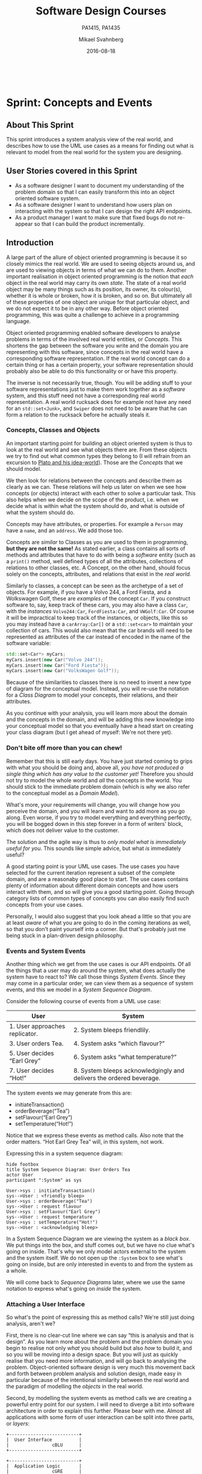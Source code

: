 #+Title: Software Design Courses
#+Subtitle: PA1415, PA1435
#+Author: Mikael Svahnberg
#+Email: Mikael.Svahnberg@bth.se
#+Date: 2016-08-18
#+EPRESENT_FRAME_LEVEL: 1
#+OPTIONS: email:t <:t todo:t f:t ':t toc:t
# #+STARTUP: showall
#+STARTUP: beamer

#+HTML_HEAD: <link rel="stylesheet" type="text/css" href="org/org.css" />
# #+INFOJS_OPT: view:overview toc:nil ltoc:nil mouse:underline buttons:nil path:org/org-info.js up:http:www.zombo.com
#+HTML: <br/>

# #+LATEX_HEADER: \usepackage[a4paper]{geometry}
#+LATEX_CLASS_OPTIONS: [10pt,t,a4paper]
# #+LATEX_CLASS: beamer
#+BEAMER_THEME: BTH_msv

#+MACRO: pa1415 PA1415 Software Design
#+MACRO: pa1435 PA1435 Object Oriented Design
#+MACRO: larman C. Larman, "Applying UML and Patterns", 3rd Edition
#+MACRO: commit Commit and push this document to your project repository.
#+MACRO: submit Submit the assignment as one or several PDFs on It's Learning.

* Sprint Structure						   :noexport:
** About This Sprint
** User Stories covered in this Sprint
** Introduction
** Learning Material
*** Book Chapters
*** Screencasts
*** Lectures
*** Articles
*** Further Reading
** Experiential Learning
*** Sprint Test Plan
    Go through the user stories for this sprint and make sure you have a clear understanding of how to solve each of them.

    Revisit and update your risks and contingencies section.

    Add and/or revise the following items to your glossary:
    - 

    Make sure you understand what each item is, the notation for them, and how to use them either in isolation or together with the other concepts.    
*** Assignment Submission
*** Update Course Backlog
** Sprint Acceptance Tests
   You are done with this sprint when:
   
* Sprint 0: Course Introduction					   :noexport:
** About This Sprint
   This sprint introduces the course and the course structure.
** User Stories covered in this Sprint
   - As a student I want to pass this course.
   - As a student I want to understand how this course is structured so that I can quickly find the information I need to learn the subject.
   - As a student I want to know why this topic is important so that I can be properly motivated.
** Introduction
   Welcome to the course!

   Of course you want to pass the course, and I want you to too. This document is intended to give an overview of how the course is structured, and give you a "map" of sorts to the rest of the course material. It is my hope that this will help you find the material you want easily so that you can focus on learning each part of the course.

   The course is divided into a series of /Sprints/, that is, short iterations that focus on a small number of issues per sprint. I have borrowed this term from an agile development methodology called [[https://en.wikipedia.org/wiki/Scrum_(software_development)][Scrum]], which is something you will learn more about in this course and are sure to encounter in your future career as well.

   Speaking of agile, there are a few other things I have borrowed from there as well. The /User Stories/ that each sprint document starts with is one such thing. A user story is a sort of stylised requirement, and I use them to set you into the right frame of mind for each sprint. As you notice, the user story contains information about which /perspective/ you should have, the /goals/ you should achieve, and a brief explanation of /why/ this goal is important.

   Related to this is the /Sprint Acceptance Tests/ that you find at the bottom of each sprint document. These acceptance tests tell you how we plan on ensuring that the goal of the sprint has been reached.

   The bulk of the sprint consists of /Learning Material/, and /Experiential Learning/. Learning material are book chapters, videos, blog posts, etc. that you can use to learn more about the topic in the sprint. Experiential Learning (which is not a good name, but I can't think of any better) consists of different activities you should /do/ as part of the sprint. Some of these activities are just practice activities. Others are activities that will help you organise the material better. Others again are those activities that we (as teachers) would like to look at to assess your progress. Let me repeat this:

#+BEGIN_note
Experiential Learning are things you are supposed to /do/, and includes:
 - Things you do for practice
 - Things you do to organise the material
 - Things you submit as assignments to the teachers for marking
#+END_note

   Some activities are started during this sprint, and then I ask you to revisit them during every subsequent sprint. The idea with these activities are to help you structure your learning, and give you a means to follow your own progress.

   So, without further ado, let's get started with the learning material. /Good Luck!/
** Learning Material
*** Course Structure
    The course has an online presence as well as a campus existense.

    The online presence consists of these pages, and is organised as a set of sprints, where each sprint focus on a small topic and a few user stories. In each sprint there are things to read and watch, as well as activities to do. The result of some of those activities will be submitted as assignments for marking.

    The campus existense consists of lectures (that I try to run as seminars) and exercises. My idea is that you first study the online material, and then we can have lively discussions during the lectures/seminars. Basically, you go through the design notation and a basic understanding of the topic with the online material and then we discuss together what makes a /good/ design.

    The exercises are done in smaller groups and are more geared towards your specific assignments. Here, the idea is to go through what you are expected to do in the assignments and go through examples of this.

    There are also feedback meetings planned where you get feedback on the assignments that you submitted so that you may improve them.
*** Course Goals
    Below, the course goals for the two courses {{{pa1415}}} and {{{pa1435}}} are listed. As you notice, the PA1435 version is of a newer format, but also contains less focus on requirements engineering, project management, and testing activities. This will of course to some extent influence what you are expected to do and deliver, but will only have a limited effect on the lecture series since the topics are still quite intertwined.

| {{{pa1435}}}                                                                                    | {{{pa1415}}}                                                                                                                       |
|-------------------------------------------------------------------------------------------------+------------------------------------------------------------------------------------------------------------------------------------|
|                                                                                                 | Efter genomförd kurs skall studenten:                                                                                              |
|                                                                                                 | - på en grundläggande nivå i grupp kunna ta fram krav på en programvara och uttrycka dem i en kravspecifikation                    |
|                                                                                                 | - i grupp producera en översiktlig utvecklingsprojektplan baserat på en kravspecifikation                                          |
| *Kunskap och förståelse* Efter genomförd kurs ska studenten:                                    |                                                                                                                                    |
| - kunna visa förståelse för grundläggande principer i objektorienterad programvaruutveckling.   |                                                                                                                                    |
| - kunna visa förståelse för UML som modelleringsspråk.                                          |                                                                                                                                    |
| - kunna visa kunskap om grundläggande designprinciper.                                          |                                                                                                                                    |
| - kunna visa kunskap om grundläggande designmönster.                                            |                                                                                                                                    |
|                                                                                                 |                                                                                                                                    |
| *Färdigheter och förmåga* Efter genomförd kurs ska studenten:                                   |                                                                                                                                    |
| - kunna uttrycka strukturen och beteendet hos ett system i termer av objektorienterade koncept. | - i grupp kunna skapa en detaljerad objektorienterad design för ett mjukvaruprogram                                                |
| - kunna korrekt använda UML för att uttrycka struktur och beteende hos ett system.              | - skapa och analysera objektorienterade artefakter uttryckta i UML                                                                 |
| - kunna korrekt transformera en objektorienterad design till källkod.                           | - i grupp kunna implementera ett mjukvaruprogram inom rimlig tid, baserat på en kravspecifikation och en objektorienterad design   |
| - kunna tillämpa designprinciper och designmönster i allmänhet och inom en särskild domän.      | - kunna motivera och använda designmönster i utvecklingen av mjukvarusystem                                                        |
|                                                                                                 |                                                                                                                                    |
|                                                                                                 | - på en grundläggande nivå i grupp kunna planera och genomföra testning av producerad programvara, baserat på en kravspecifikation |
|                                                                                                 |                                                                                                                                    |
| *Värderingsförmåga och förhållningssätt* Efter genomförd kurs ska studenten:                    |                                                                                                                                    |
| - kunna analysera källkod för eventuella förbättringar.                                         |                                                                                                                                    |
| - kunna analysera och kritiskt diskutera en design för eventuella förbättringar.                |                                                                                                                                    |
|-------------------------------------------------------------------------------------------------+------------------------------------------------------------------------------------------------------------------------------------|
*** TODO Why is this course Important?				   :noexport:
*** TODO Course Roadmap						   :noexport:
*** What should I do with the Sprint Test Plan?
    The Sprint Test Plan is a way to get an overview of your expectations in the course, in relation to the provided material, and align it with my expectations as course responsible and examiner. In some sense, it is also your strategy for learning the topics. I will not mark your Sprint Test Plan -- you are creating and maintaining this for your own sake.

    The Sprint Test Plan will be revisited during every sprint, so that you have an updated record of what you need to learn to pass the course.

    I am loosely basing my suggestion for the Sprint Test Plan document on the IEEE 829-2008 standard. Feel free to add other information to it if you think it is relevant.
*** What is this "Course Backlog" thing?
    As you study, I expect that you will get more questions, or additional information sources (blog pages etc.) that you would like to read, and I hope you will also get ideas for places where you would like to test what you have learnt. Put these into a course backlog document (it will help if you put them in a roughly prioritised order), and then spend time during each sprint to resolve your backlog items.

    At the end of the course, it is my hope that your backlog contains pointers to yourself with how you should go forward with the knowledge gained. For example, how can you use what you have learnt in upcoming courses? Are there any particularly interesting things you have found that you would like to study more? Are there any courses you are interested in taking as a consequence of taking this course? Are there any courses you would like to /replace/ in your education as a consequence of taking this course? Are there any ideas you can use for your bachelor or master's thesis?

    The course backlog is revisited in every sprint. I will not mark it; you create it for your own benefit.
** Experiential Learning
*** Create Infrastructure
    *Introduction.* In your future career you are going to use configuration management systems such as [[http://svnbook.red-bean.com/][Subversion]] or [[https://git-scm.com/][Git]], so why not start already now? This gives you an easy way to share work between your colleagues, and opens up for me to review your work even before you have submitted it.

    If you also write your documents in for example [[https://daringfireball.net/projects/markdown/][Markdown]], they are formatted for you by github. Myself, I am partial to [[http://orgmode.org/][Org-mode]] and [[https://www.gnu.org/software/emacs/][Emacs]], especially because of the nice integration with [[http://plantuml.com/][PlantUML]] for generating design diagrams and the excellent export facilities. Org-mode is also nicely supported by github.

    *Things to do:*
    - [[https://education.github.com/][Create an account on Github]] (or use your existing one)
    - Create a Project for the course ~OOD-<course code>-<your name>~
    - Invite me ([[https://github.com/mickesv][mickesv]]) to the project
    - checkout your project and create a directory structure:
      - ~/Assignments/~
      - ~/SprintTestPlan/~
      - ~/CourseBacklog/~
    - add a file to each directory, otherwise you will not be able to commit them. For example, add an empty ~.gitignore~ file to each directory.
    - commit and push
*** Sprint Test Plan
    Create a document with the following sections:
    - /Test Items./ These are the assignments you are expected to submit for marking. It will probably be a good idea if you are able to tag them with the corresponding sprint, so that you can easily find them.
    - /Features to be Tested./ These are the user stories at the top of every sprint. Describe each of these features in terms of the object oriented modelling concepts or software development concepts that you need to master before you can satisfy the user story.
    - /Approach./ Here, you will describe /your/ strategy for ensuring that you have learnt the material in the sprint. How do you ensure that you are confident that the assignments you submit will pass with the grade you are aiming for?
    - /Item Pass/Fail Criteria./ What do you have to be able to show to yourself to ensure that you have learnt the material in the sprint? What do you have to show in the submitted assignments?
    - /Schedule./ When do you plan on passing each test item and feature?
    - /Planning Risks and Contingencies./ Are there any foreseeable risks that may limit your ability to pass the course on time? What is your contingency plan?
    - /Glossary./ In this section you will build up a glossary of important terms in the course that you can use when studying. I suggest you collaborate with the rest of the class in the course discussion forum (on It's Learning) and post your terms and definitions there so that they can be discussed.

    In this sprint, the following items can be added already (you may think of more items, please add them too):

    - Test Items
      - Exam [[https://studentportal.bth.se/web/studentportal.nsf/web.xsp/tentamen_under_kommande_veckor][Check Date]]
      - Exam Re-sit [[https://studentportal.bth.se/web/studentportal.nsf/web.xsp/tentamen_under_kommande_veckor][Check Date]]
    - Approach
      - Outline your plan for reading the book and doing the sprints in time to be ready for the exam.
      - Describe your plan for joining a group of students (for the group assignments, and for study groups) with the same ambition level as you yourself have.
    - Item Pass/Fail Criteria
      - Outline your ambition level; what grade are you aiming for?
    - Schedule
      - Dates for assignment submissions are available on It's Learning. Copy them here.
      - Add the exam dates.
    - Planning Risks and Contingencies
      - Do you plan on taking any vacations (e.g., skiing trip, easter, ascension day, etc.)? When will you study more to compensate for this? Are your team-mates informed and ok with that you contribute less during these vacations?
      - What is the expected workload for the courses you may be taking in parallel? Does your plan for /this/ course accomodate your plans for the other courses?
      - Do you have time available if you are asked to complete your submitted assignments with more information?
      - Are there any other risks you see at this stage?
    - Glossary
      - Scrum
      - Sprint
      - User Story
      - Test Plan
*** Buy Course Books
*Main Literature (Both Courses)*
#+ATTR_HTML: :width 100 :style float:left;margin-right:1em;
[[./images/ILarman.jpg]]

C. Larman, /Applying UML and Patterns/, Prentice Hall, 3rd Edition.

This book is a complete guide to all things UML, with plenty of examples and detailed descriptions of all diagrams and how to think when using them. The reading instructions in each sprint are based on the 3rd edition, but I recommend you to try to find an older edition since they are essentially the same but with less text.
#+HTML: <br/><br/><br/><br/><br/><br/>

*Reference Literature (PA1415)*
#+ATTR_HTML: :width 100 :style float:left;margin-right:1em;
[[./images/ISommerville.jpg]]

I. Sommerville, /Software Engineering/, Pearson, 8th edition, 2006.

There is also a 9th and a 10th edition (and, of course, the preceeding editions). It does not really matter which one you get. You will use this book as a reference to look up e.g. how a GANTT chart works in case the internet is down.
#+HTML: <br/><br/><br/><br/><br/><br/>

*Reference Literature (PA1435)*
#+ATTR_HTML: :width 100 :style float:left;margin-right:1em;
[[./images/IGamma.jpg]]

Gamma, Helm, Johnson, Vlissides, /Design Patterns, Elements of Reusable Object-Oriented Software/, Addison-Wesley Professional.

This book, also called the Gang of Four book is /the/ reference work when it comes to design patterns. You will be using this book a lot in your future career. If you want to save some money, the most common design patterns are also covered in C. Larman (and these are the ones we will be focusing on in these courses).

/Note to PA1415:/ I warmly recommend that you too get this book even if it is not oficially part of "your" course plan.
#+HTML: <br/><br/><br/><br/><br/><br/>

#+ATTR_HTML: :width 100 :style float:left;margin-right:1em;
[[./images/INystrom.jpg]]

R. Nystrom, /Game Programming Patterns/, Genever Benning, 2014.

Also Available at: http://gameprogrammingpatterns.com/contents.html
#+HTML: <br/><br/><br/><br/><br/><br/>

#+HTML: &nbsp;
*** Form Groups
    We expect the assignments to be done in /groups of three to five people/. Use the following (in this order) to find and/or form a group:

    1. Your friends
    2. It's Learning
    3. First Classroom Lecture
    4. Course Teacher

    Decide in your group how to deal with configuration management (e.g., who creates the git repository (remember to share it with me)), and decide on a schedule for when and how often you plan on working. If you know that you need to be out of touch for some reason (e.g. spring break), agree within the team how to handle this.        
*** Assignment Submission					   :noexport:
*** Update Course Backlog
    Where do you go from here? Are there any questions already now that you want answered? Add them, along with a brief strategy for how to find an answer.
** Sprint Acceptance Tests
   You are done with this sprint when:
   - You have bought the literature you want/need for the course.
   - You have joined a group.
   - You have created a github account, created a project repository, and committed/pushed the directory structure.
   - You have read the Learning Materials

   You may also have
   - Created a Sprint Test Plan
   - Created a Course Backlog
* Sprint: Development Methodologies				   :noexport:
** About This Sprint
   This sprint introduces different development methodologies. It is primarily targeted at {{{pa1415}}}.
** User Stories covered in this Sprint
   - As a project manager I want to plan the project so that I can make the best use of my resources.
   - As a project manager I need to decide what to focus on building right now so that I best satisfy all customers' expectations.
   - As a project manager I want to track the project so that I can see what the current status is.
   - As a project manager I want to track the project so that I can forecast whether we will deliver on time or not.
   - As a software designer I want to document my design in a standardised format so that I can communicate it to other software engineers.
** Introduction
   In this sprint, we focus on a couple of issues surrounding the /development process/. First of all, there are a number of choices of which developent process to use, from the intuitively easy to grasp waterfall process to the highly individualised kanban process. Which process type to use depends to some extent on the product you are trying to build, but perhaps more so on which organisation you have. Basically, with stable development teams and fairly stable requirements, you can perhaps do an iterative or incremental project, but the more user interaction, continuously changing requirements, and staff turnover you expect, your organisation will tend to move towards more agile processes. There is also a lot of hype involved here. Companies that do agile are perceived as more modern, hip, and better.

   Most processes internally follow a waterfall course of events, with planning, requirements engineering, analysis and design, implementation, testing, deployment, and evaluation. The differences boil down to the amount of work that one iteration takes on, the size of the development teams, and the length of each iteration. Again, in agile there are also a lot of buzzwords added, but that's essentially it. So simple, and yet so powerful. You see, /as/ the scope and timespan for each iteration is reduced (down to weeks or even days), you get quicker feedback loops. You develop much less before you get feedback on what you have done. You also need to be smarter with what you develop so that you can get the /most important/ feedback first.

   This is where the concept of a /Minimum Viable Product/ comes in. A minimum viable product, or an MVP, is a product that supports an entire end to end flow. For example, if you are building a hotel booking system, the MVP may be a product that allows you to search and book one single room. Logging in, booking double rooms with extra beds, adding a minibar, room payment, etc. comes later. Searching for and booking a single room means you have /some/ user interface in place, you have a database structure, and you have /some/ architecture with a structure for how to name API endpoints.

*** Project Planning and Tracking
   Once you have decided which development methodology to use, you need to plan your project. You have already decided if you are going to do all analysis before all design or whether you are going to do the full analysis-design-implement-test chain for each feature in your system. But /when/ are you going to do what, and /who/ is going to do what. You may, for example, have some persons in your project that are specialised on user interfaces, on databases, or on exploratory testing. So you need to plan every person and every part of the process. 

   The first step of planning is to break down each task into smaller, more manageable tasks. For example, the task "Search for Room" in the hotel management system mentioned above, may consist of the tasks "database design", "GUI design", "implementation", and "testing". Each of these tasks are easier to estimate the size and difficulty of than the overall task. You can also now start assigning different parts of this task to different people, if you like. This breakdown is usually referred to as a /Work Breakdown Structure/, or a WBS. It is often graphically represented as a tree (see Figure [[fig:WBS]]), but may just as well be represented as several columns in a spreadsheet (see Table [[tab:WBS]]).

#+BEGIN_SRC dot :file images/FWBSExample.png
digraph {
rankdir=BT;
splines=true;
node [shape=box];

"..."
sr [label="Search for Room"]
sr -> "..."
"Database Design" -> sr
"GUI Design" -> sr
"Implementation" -> sr
"Testing" -> sr
"Implement DB" -> "Implementation"
"Implement Logic" -> "Implementation"
"Implement GUI" -> "Implementation"
"Create Tests" -> "Testing"
"Run Tests" -> "Testing"
}
#+END_SRC

#+CAPTION: An example of a graphical representation of a part of a WBS.
#+NAME: fig:WBS
#+RESULTS:
[[file:images/FWBSExample.png]]

#+CAPTION: An example of a spreadsheet representation of a part of a WBS.
#+NAME: tab:WBS
| Feature Group | Feature         | Tasks           | Sub-Tasks       |
|---------------+-----------------+-----------------+-----------------|
| ...           | Search for Room | Database Design |                 |
|               |                 | GUI Design      |                 |
|               |                 | Implementation  | Implement DB    |
|               |                 |                 | Implement Logic |
|               |                 |                 | Implement GUI   |
|               |                 | Testing         | Create Tests    |
|               |                 |                 | Run Tests       |

Having the data in a spreadsheet format makes it (IMHO) easier to work with, and also enables you to easily add more columns with data on who is responsible for the task, your effort estimations, your current status, etc. Essentially, you have the starting point for easily creating a /GANTT/ chart.

GANTT charts visualise your project in terms of activities and calendar dates, but you may just as well add more information to it to make it a full-fledged project tracking tool. For example, a simple format is to include the following information (Table [[tab:PPData]]).

#+CAPTION: Project Planning data that may be added in a GANTT chart
#+NAME: tab:PPData
| Task Name    | Estimated Effort (in hours) | Start Date | End Date                                                | Responsible    | Spent Time | Progress (in percent) | Projected Effort            | Over/Undertime                          | ... And here starts the GANTT chart proper with one column per day |
|--------------+-----------------------------+------------+---------------------------------------------------------+----------------+------------+-----------------------+-----------------------------+-----------------------------------------+--------------------------------------------------------------------|
| Example Task |                          20 | 2016-01-01 | ~(Start Date) + (Estimated Effort)/(Length of Workday)~ | Example Person |         12 |                    50 | ~(spent time) / (progress)~ | ~(estimated effort)-(projected effort)~ |                                                                    |

The discussion above focus on the /work performed/ (or the planned work). In contrast, agile methodologies focus on the /earned value/, which gives a slightly different picture. Whereas you can use the information above to tell your boss whether you are on time or not, you are not able to say at a glance how happy this has made the customer, or how many features you have left to before you are done. For these purposes, we use /Earned Value charts/ and /Burn charts/.

An Earned Value chart has three lines in it
- Planned Value :: How much of the estimated effort should have been completed at a specific point in time.
- Earned Value :: How much of the estimated effort was actually implemented at a specific point in time.
- Actual Cost :: How much effort was actually spent.

This is typically presented in a cumulative earned value chart (where the previous assessment period are added to the next, so that planned value end up at 100% at the far right of the chart. In Figures [[fig:EVChartP]], [[fig:EVChartC]], and [[fig:EVChart]] each of these lines are added. The x-axis represent the time, and the y-axis is some measure of value. This can be in hours, progress, pounds, story points, collected pokemons, or whatever makes sense for your project. Just make sure that it is a unit that is fixed /a priori/, and not something that will change throughout the project. For example, the number of lines of code (LOC) may seem a nice measure, but you know as well as I do that this will become larger than expected, and so you will end up not knowing how much more you need to write before the project is done (as opposed to as big as you initially expected it to be).

The planned value represent how much of the total value you plan on having done for each weeek (cumulative, so the difference in the amount of value added per week can only be seen by the differing slope of the line). If we add the actual cost (Figure [[fig:EVChartC]], sorry that the colour of the lines change, I CBA to fix it right now), we can see that we are spending about as much resources as planned. Specifically, we are spending /more/ than planned up until week 8, and after that we apparently come to grips with the project and continue spending less than planned. This graph shows the current state at week 18, which is why the actual costs flatline after that. Adding the eraned value, finally, gives the situation in Figure [[fig:EVChart]], where we see what we actually managed to deliver for the costs we invested. Up until week 8, we are delivering what is expected (the Earned value curve completely overlays the planned curve), but for a higher cost than expected. From week 8 to week 11, we are delivering more than expected. At best, we are one week ahead of schedule (the biggest horizontal difference between the Earned Value curve and the Planned Value curve). At week 11 we again slip behind shedule for a while, catching up in week 16 and 17, but then falling horribly behind schedule in week 18.

#+CAPTION: Earned Value Chart: Planned
#+NAME: fig:EVChartP
[[./images/IEV_Planned.png]]

#+CAPTION: Earned Value Chart: Adding Actual Cost
#+NAME: fig:EVChartC
[[./images/IEV_Cost.png]]

#+CAPTION: Earned Value Chart
#+NAME: fig:EVChart
[[./images/IEV_Earned.png]]

So what we see in this type of chart is a quick and easy measure of whether we are using our resources as planned (is the actual cost above or below the planned value curve?), and whether we are ahead of, or behind the planned schedule (is the earned value curve above or below the planned value curve?). We can then quickly decide whether we should add more resources to the project. In the example in Figure [[fig:EVChart]] we obviously need to do something if we are going to deliver as expected, for example spending the resources we already have allocated to the project (the difference between planned value and actual cost curves).

A burndown chart essentially turns this chart upside down. Partially, this is done for psychological reasons; it is easier to see how much or how little remains), but more importantly it enables us to easily visualise what happens when we add more work in the middle of a project. Consider the example in Figure [[fig:Burndown]]. The plan is that the project should be complete at week 22. However, at week 5 and week 15, more work is added to the project, so the number of story points still to complete goes up. This means that at week 22, there are still some forty-odd story points left to complete and the project is not done. This is just one example of how a burndown chart can be used to easily visualise the consequences of changing the scope mid-project. Agile development methodologies are not averse to changing the scope -- rather the opposite -- but they /do/ insist on that the consequences are known and easily understood.

#+CAPTION: Burndown chart
#+NAME: fig:Burndown
[[./images/FBurndown_Replan.png]]


*** Design Documentation
#+ATTR_HTML: :width 600
#+NAME: Arne01
[[./images/arne01.png]]

The last user story for this sprint is a bit of an oddball. What, one may wonder, does design documentation have to do with development methodologies. The reason for this is that the currently dominating design documentation format, the Unified Modelling Language (UML), also prescribes a certain way of doing the design, and a certain order for things to be done. This process is known as the /Unified Process/, or the /Rational Unified Process/ (because the originators created the company Rational and wanted to make more money off everything around UML). The Unified Process claims to be agile (we can debate this in the classroom), and is iterative and incremental and whatever buzzword /du jour/. We are not going into detail about all of this in this course, and will focus almost solely on the analysis and design stages, but even here, or especially here the different UML diagrams prescribe a certain order, so that you may use what you learn in one diagram as input to creating the next diagram. Thus:

- We do Requirements Engineering (outside the scope of UML) to find out what the customers and other stakeholders expect from the system.
- We do UML Use Cases to document the requirements in the context of the processes they are going to be used, so that we can communicate with the stakeholders about them.
- We do UML Use Case Diagrams to get an overview of, and understand how the UML Use Cases fit together.
- We do a Conceptual Model based on the requirements and the use cases to understand the problem domain better.
- We do UML State Diagrams based on the requirements and the use cases to understand the dynamic behaviour better.
- We do UML System Sequence Diagrams to understand which system events are generated by each UML Use Case.
- We may do UML Design Contracts to understand how each system operation from the UML System Sequence Diagrams changes the state of the application and instances of domain concepts.
- We do UML Class Diagrams to understand which domain concepts are important to implement, and how to implement them and their relations.
- We do UML Interaction Diagrams to understand how objects (instances of the classes) interact to solve one particular system event from the UML System Sequence Diagrams.
- We revise the UML Class Diagrams based on the UML Interaction Diagrams we just did.
- We implement the system based on the UML Class Diagram and the UML Interaction Diagrams.
- We write test cases based on the UML use cases.

Remember earlier where I mentioned that UML/RUP claims to be agile? Please take a moment to reflect upon whether you are able to do this entire list and remain agile. 

In 2014 a colleague of mine did a survey [fn:TGO-paper] among nearly 4000 professional software developers about their software development practices in general. One of the questions was the seemingly innocent /"Do you model?"/. Answers ranged from "no" to "hell no!", as presented in Figure [[fig:TGOSurvey]].

[fn:TGO-paper] T. Gorschek, E. Tempero, L. Angelis, /On the use of software design models in software development practice: An empirical investigation/, in Journal of Systems and Software 95(2014):176--193.


#+CAPTION: Survey Question and Answers
#+NAME: fig:TGOSurvey
  [[./images/ISurveyModelling.png]]


In the freetext answers a different story emerges:

#+BEGIN_info
The industrial software developers who answered the survey do use sketches, informal models, casual diagrams, etc, but not formal UML.
#+END_info

They were also allowed to provide a a further explanation to their answer. Common explanations were:
    - "Only for very complex designs, sometimes"
    - "Only use initially then start coding (diagrams not kept/updated)"
    - "Enables visualisation of the big picture/high level"
    - "Other types of models but not UML"
    - "Use models to communicate and coordinate with other developers"

... And many more, but the long and the short of it is that /models are not used as researchers expect/. Instead they are used for *conceptual analysis and exploration, problem solving, visualisation, and communication*. And this is the reason for why modelling and UML is worth bothering about. In order to visualise and communicate efficiently, it is helpful to use a common standard, which UML contributes. That way you can focus on /what/ you want to model and discuss instead of spending time explaining /how/ you have chosen to represent the information. For the analysis, exporation, and problem solving aspects it also helps to have a common notation to use. Try explaining how to tie your shoelace while at the same time invent a new language for it, and you'll see what I mean.

That being said, /you will probably never ever going to use all of UML in one particular project/, and after you complete this course, /no-one will probably ever require you to stick fully to the prescribed notation/.

So, why bother?

By taking a course in object oriented modelling, you will get training in a particular mindset, where you begin to analyse a problem in terms of its /objects/ and their /interactions/. This problem solving mindset is difficult to reach when bogged down with all the implementation details. Also, while you will not use /all/ diagrams outside this course, knowledge of which diagrams exist and how they fit together will enable you to make an informed decision about /what/ models are necessary for you to understand the problem and to communicate it. You should, however, bear in mind that there are some good things with doing the full monty UML as well, and by cherry-picking models and parts of the process you are sacrificing them. The trick is to be able to do this with full awareness of what it is you sacrifice.

So, with those heartwarming words, let's delve into /not/ UML, but development processes instead. You will notice that I have thrown in a few book chapters that are not precisely related to development methods, and some of the chapters will appear again in other sprints. But now is as good a time as any to get started on them.
** Learning Material
*** Book Chapters
    - {{{larman}}}, Chapters:
      1. Object-Oriented Analysis and Design
      2. Iterative, Evolutionary, and Agile
      3. Case Studies (we will be using the POST case study)
      21. [@21] Test-Driven Development and Refactoring
      40. [@40] More on Iterative Development and Agile Project Management
*** Screencasts
    - [[https://play.bth.se/media/Development+Process/1_gmy3m68z][Development Process]]
*** Lectures							   :noexport:
*** Further Reading
    - [[https://www.mountaingoatsoftware.com/presentations/an-introduction-to-scrum][Introduction to Scrum by Mike Kohn]]
    - [[http://www.workbreakdownstructure.com/][Work Breakdown Structure]]
    - [[http://www.gantt.com/][GANTT charts]]
    - [[http://www.dummies.com/how-to/content/earned-value-management-terms-and-formulas-for-pro.html][Earned Value charts]]
    - [[http://alistair.cockburn.us/Earned-value+and+burn+charts][Earned Value and Burn Charts by Alistar Cockburn]]
** Experiential Learning
*** Sprint Test Plan
    Go through the user stories for this sprint and make sure you have a clear solution to each of them.

    Revisit and update your risks and contingencies section.

    Add and/or revise the following items to your glossary:
    - Waterfall Development
    - Iterative Development
    - Incremental Development
    - Agile
    - Scrum
    - Kanban
    - Minimum Viable Product (MVP)
    - Work Breakdown Structure (WBS)
    - GANTT chart
    - Earned Value Charts
    - Burn Charts (Also: Burndown charts and burn-up charts)
    - UML
    - Unified Processs (Also: Rational Unified Process RUP)

    Make sure that you understand what each item is, but also what the differences between them are (where applicable).
*** Assignment Submission: Assignment Plan
    Create a Assignment Plan document (e.g., as a GANTT spreadsheet). Add the assignments that you will need to submit in this course, and do a brief breakdown of them into their most obvious tasks. Add early time estimates for these tasks.

    There is no formal submission in this sprint, but make sure that the plan is committed and pushed to your project repository.
*** Update Course Backlog
    Which development methodology do you plan on using for your projects in this course? Which development methodology would you like to know more about? Which development methodologies are you likely to encounter in the future? Is there any methodology that seems particularly suitable for other courses?

    Are there any other questions that you want answered? Add them, along with a brief strategy for how to find an answer.    
** Sprint Acceptance Tests
   You are done with this sprint when:
   - You have read the Learning Materials.
   - You have created your Assignment Plan and committed/pushed it to your project repository.

   You may also have
   - Updated your Sprint Test Plan
   - Updated your Course Backlog
* Sprint: Requirements Engineering				   :noexport:
** About This Sprint
   This sprint briefly introduces the topic requirements engineering. It is primarily targeted at {{{pa1415}}}.
   
   For more information on this topic, see e.g. the course ~PA1412 Praktisk Kravhantering~.

#+BEGIN_note
   *Note:* In this sprint you will begin with what will eventually be delivered as a part of Assignment 1. In subsequent sprints you will continue with what you produce here and dive deeper into UML. You will thus only produce a partial delivery in this sprint.
#+END_note
** User Stories covered in this Sprint
   - As a requirements engineer I want to know who may have requirements on the system we are building so that I can make sure that all needs are met.
   - As a requirements engineer I want to have a range of methods for finding requirements so that I can choose the best method for each person or source of requirements.
   - As a requirements engineer I want to document the found requirements so that I can discuss them with the customer.
   - As a requirements engineer I want to document the found requirements so that I can communicate them to the developers.
   - As a project manager I need to decide what to focus on building right now so that I best satisfy all customers' expectations.
** Introduction
   Before you start designing your system, you need to find out /what/ to design and build. There are of course different ways of doing this. The traditional way advocates that you need to fully understand the entire system before you go ahead with the design (cf. /waterfall development/), whereas at the other end the agile approach (e.g. as advocated by [[http://www.extremeprogramming.org/][eXtreme Programming]] and the [[http://agilemanifesto.org/][Agile Manifesto]]) is that you should only do as much requirements engineering up front as is necessary to understand how to start building, since the requirements are going to change anyway. Note that they do not say "Don't do it!"; they say "Do as little as possible, but not less".

   It is thus important to decide early how much requirements engineering you should do before you start with the project. Incidentally, there is a difference between the traditional, so called /bespoke/ requirements engineering where you start a project when a customer knocks on the door and then you do requirements engineering as part of that project, and the /continuous/ requirements engineering where you always do requirements engineering and spawn new development projects as a result of the requirements engineering process. The latter suits the type of products that you develop and sell to more than one customer, while the former is more suitable for one-off projects. For this course, I would suggest a pragmatic approach (akin to the agile way): Do as much requirements engineering so that you have a rough overview of what the system should do, and do proper requirements engineering on what you need to know do make a Minimum Viable Product. 

   There are many sources and techniques for doing requirements elicitation (i.e., finding the requirements), from reading the old documentation, analysing competitor's products, interviewing users, running surveys among user groups, or simply inventing the requirements yourself. If you do requirements engineering you will be using a mixture of these. Typically, you will start by doing an unstructured interview with a manager to get a broad overview of what they want the system to do. You will then try to define end user groups and find a couple of representative persons from each user group and conduct further interviews with them. At first, these interviews will be exploratory and unstructured, but will pretty soon become semi-structured as you learn about the major features of the system, so that you will be getting further details about each of these major features.

   Finding out who may have an interest in the system (a /stakeholder/) is so important that I have even added a separate user story for it in this sprint. This is not limited to end-users. Other stakeholders may include (but is not limited to): the organisation that is going to maintain and continue development of the system, system service technicians that will be doing backups and adding users and other running maintenance, external parties that you may connect to (for example banks to deal with payments), legal texts (that's right: a text can be a stakeholder), other departments in the organisation you build for that require your system to jack in with their processes, and so on.

#+CAPTION: Requirements Engineering Overview (Simplified)
#+NAME: fig:REProcess
[[./images/FRE_Process.png]]

*** Interviews
I've already touched upon elicitation techniques. The one you are likely to use the most is /Interviews/. "Interview" is actually a cover-all phrase that encompasses a whole range of different techniques that involves two people or more with (at least) voice contact. You /may/ thus do interviews over phone, but I would not recommend it since you loose a lot of nuances that can be learnt by observing body language. Video conference or face-to-face meetings IRL are the most common interview settings. You can be one person interviewing one other person, or there can be more people either doing the interview or being interviewed (although at some point it is perhaps better to run the meeting as a [[https://en.wikipedia.org/wiki/Focus_group][focus group]]).

In its most simple form, you conduct the interview as an /open interview/ with /open answers/. In this setting, you basically just talk, and together explore what the application should do. You rarely have the luxury to be this unstructured, even in the first interview. I would recommend you to do as much homework as possible beforehand so that you have at least a small set of starting questions that you can use to get the interview going and to get back on track when you feel that you have diverged too far from the interview goals. Having a set of questions moves the interview into a /semi-structured/ format, where you are able to follow up on the answers given with further impromptu questions. The extreme is a /structured/ interview where you have a specific set of questions that you want answered in a particular order without room for any further probing. This is typically only used in research contexts.

Similarly, you can allow /open answers/, typically early on when you want to explore and look for new information, or you can restrict the answers to a /closed answer/ space, where each question can e.g. be answered with one of four alternatives. This is good for confirming what you have previously learnt; you can collect answers from larger groups of people and quickly analyse them, and the idea is that at that stage you should not expect to find any new information.

Thus, a requirements engineer will probably use semi-structured open answered interviews. In this course, however, this will not be the case as it would be out of scope for the course. You will instead have to create the requirements yourself (more on this under the Experiential Learning in this sprint).

How you behave during an interview influences the results, because your behaviour can make the interview subjects more or less prone to answer your questions. In Table [[tab:InterviewsDnD]] I have compiled a list of do's and don'ts in interview situations (we have actually used this list to assess requirements elicitation interviews in the requirements engineering courses at BTH).

#+CAPTION: Do and Don't in an Interview Situation
#+NAME: tab:InterviewsDnD
| Do                                                       | Don't                                                                    |
|----------------------------------------------------------+--------------------------------------------------------------------------|
| Do    prepare thoroughly for the meeting                 | Don't put your laptop on the table as a wall between you and your client |
| Do    prepare a checklist for the meeting                | Don't keep your cap on your head                                         |
| Do    introduce yourself properly                        | Don't interrupt the customer                                             |
| Do    ask about access to stakeholders                   | Don't interrupt each other                                               |
| Do    ask about access to previous systems               | Don't take no notes                                                      |
| Do    book the next meeting                              | Don't record the interview without asking                                |
| Do    ask about quality requirements                     | Don't assume stuff                                                       |
| Do    make sure you know who you are talking to, and why | Don't provide requirements                                               |
| Do    ask about deadlines                                | Don't provide goldplating                                                |
|                                                          | Don't technobabble                                                       |
|                                                          | Don't sit quiet                                                          |
|                                                          | Don't kiss up (too much)                                                 |
|                                                          | Don't follow your meeting checklist manically                            |
|                                                          | Don't share war-stories about other customers and systems                |
|                                                          | Don't ask about the budget at the first meeting                          |
|                                                          | Don't argue among yourselves                                             |
*** Specification
    Once you have found the requirements, your next step (after analysing them and negotiating them with the customer, but that is also outside the scope of this course) is to /Specify/ the requirements. There is an IEEE standard, [[fig:SRS][IEEE 830]], for how to structure your requirements document, assuming you specify requirements in the traditional way. The good thing about this is that it has existed for many years, and people are used to seeing it and signing contract based on it. The bad thing about it is that it is not as well known or easy to understand as requirements engineering researchers would like to think it is, and with a few moments of education I am certain that you will be able to educate your customers on any document and requirements format you choose.

#+NAME: fig:SRS
#+BEGIN_info
*IEEE 830 Standard for Software Requirements Specifications*
   1. Introduction
      1. Purpose of the Requirements Document
      2. Scope of the Product
      3. Definitions, Acronyms, and Abbreviations
      4. References
      5. Overview of the Remainder of the Document
   2. General Description
      1. Product Perspective
      2. Product Functions
      3. User Characteristics
      4. General Constraints
      5. Assumptions and Dependencies
   3. Specific Requirements
      Functional, non-functional, and interface requirements
   4. Appendices
   5. Index
#+END_info

To simplify, there are two plus one ways of writing requirements. The two ways are traditional requirements and user stories. The plus one way is UML use cases. UML:ists themselves claim that use cases are not requirments, they are merely scenarios where one or several requirements are "exercised". I would rather avoid re-formatting the requirements once more and just add more documentation that will only be used once, so I would try very hard to get away with only documenting the requirements within the context of a use case if I must use them.

#+BEGIN_SRC ditaa :file ./images/FRESpecification.png
        +------------------+  +-----------+
        | Requirements     |  | UML       |
        | cGRE             |  | Use Cases |
        |                  |  | cBLU      |
        +------------------+  |           |
                              |           |
        +------------------+  |           |
        | User Stories     |  |           |
        | cGRE             |  |           |
        |                  |  |           |
        +------------------+  +-----------+
#+END_SRC

#+CAPTION: Two plus one way of specifying requirements
#+NAME: fig:REtwoplusone
#+RESULTS:
[[file:./images/FRESpecification.png]]

Traditional requirements may be specified as figures, tables, sketches, or plaintext, with the plaintext version being the one most commonly discussed. They usually follow a standardised format with a number of attributes per requirement (title, description, source, date, etc.), and a standardised template for the actual requirement. User Stories are supposed to be less documentation so they try to include the most relevant of all of this information into a single one-liner. Shorter iterations, a more direct path from inception to implementation, and closer collaboration with the customer makes it easier to do away with a lot of the information considered necessary in traditional requirements.

UML use cases are covered in a different course sprint, so I will only briefly mention them here. With a use case, you are attempting to put the requirements into a context. Of course, this means that you need to write more, since you also need to add information about the context. This is one of the reasons why they are not considered requirements -- they are simply too verbose. This verbosity also means that a developer is unlikely to do use cases for every requirement and every part of the system; but will rather do them for those parts of the system where there is a usage flow that is difficult to grasp in one sentence, and where you are likely to hold a "conversation" with the system to fulfill a higher need. For example, searching for a hotel room is a one-liner. /Booking/ a room on the other hand may involve
- a search
- a narrowing of the results to specific types of rooms
- a check whether the room is available
- a selection of the room
- input of information about the person booking the room, and
- a confirmation that the room is booked.

Each of these items may, in turn, comprise more than several requirements, including at least one requirement that restricts the order in which these actions must be performed.

*** Prioritisation
[[./images/I0Programmer.jpg]]

So, which requirement should you focus on developing first?

In traditional requirements engineering, there is a whole phase solely dedicated to requirements prioritisation. Agile software development methodologies (such as Scrum) also assumes that you always have your user stories prioritised in your backlog. Essentially, you are doing insertion sort whenever you add a new user story, while also checking that the priority of the existing items do not change as a result of adding the new user story. Each sprint begins with a review of the backlog, before you select among the top prioritised user stories which you should develop in the sprint. If the user story is really big (called an /epic/), one of the actions you may do is to break it down into more manageable user stories and put these into the backlog.

This, of course, does not answer the question since it only explains /how/ you decide, but not /on what grounds/. Also here, you can probably build a research career on deciding which factors should influence your prioritisation (see, for example, Ruhe and Saliu's paper "The art and Science of Release Planning" [fn:Ruhe]), but a few good starting points are:

- Value for the customer
- Cost of implementation (Cost and Value can be nicely combined as e.g. Karlsson and Ryan [fn:CostValue] shows).
- Penalty for not implementing

UML/RUP would advocate that you wait with prioritising your requirements and instead prioritise the UML use cases, so that you deliver the most important features first. This does not mean that you need to implement the full flow of events in one go; always keep the Minimum Viable Product in mind.

[fn:Ruhe] G. Ruhe and M. O. Saliu. /The art and science of software release planning/. IEEE Software, 22(6):47–53, 2005.
[fn:CostValue] J. Karlsson and K. Ryan. A cost-value approach for prioritizing requirements. IEEE Software, 14(5):67– 74, 1997.

*** Summary
Requirements Engineering is a big topic, and can be quite complex. The introduction above is just meant to get you started. I have, for example, only touched upon the difference between bespoke and market-driven requirements engineering. I have not mentioned any of the challenges involved when you do large scale requirements engineering or very large scale requirements engineering. Nor have I gone through all the different techniques available for eliciting requirements, checklists for analysis, requirements verification, etc. etc. You will get some more information about some of these things in the screencast "Requirements Engineering", and for the rest I direct you towards one of the requirements engineering courses offered at BTH.

I include some of the UML Use Case learning material in this sprint which will give you a head start for the next sprint, but the focus on what you are expected to do is "traditional" requirements engineering.

A note also about elicitation techniques: I say earlier that you are most likely going to use interviews. Well... In this course that's not quite true. In this course you are going to create the requirements yourself, based on a brief system description.
** Learning Material
*** Book Chapters
    - {{{larman}}}, Chapters:
      4. [@4] Inception is Not the Requirements Phase
      5. Evolutionary Requirements
      6. Use Cases
      7. Other Requirements
*** Screencasts
      - [[https://play.bth.se/media/Requirements+Engineering/1_epma2li8/41750261][Requirements Engineering]]
      - [[https://play.bth.se/media/Use+Cases/1_d4tqygel/41750261][Use Cases]]
*** TODO Lectures						   :noexport:
    Ideas:
    - Requirements Elicitation Roleplay?
    - Good and Bad Requirements?
*** TODO Further Reading					   :noexport:
** Experiential Learning
*** Sprint Test Plan
    Go through the user stories for this sprint and make sure you have a clear understanding of how to solve each of them.

    Revisit and update your risks and contingencies section.

    Add and/or revise the following items to your glossary:
    - Requirements Engineering
      - Requirements Elicitation
      - Stakeholders
      - Software Requirements Specification (SRS)
      - RFC 2119
      - Requirements Prioritisation
    - Quality Attribute (Also: Non-functional Requirement)
    - User Story
    - Epic
    - Backlog
    - Acceptance Test
    - Use Case

    Make sure you understand what each item is, the notation for them, and how to use them either in isolation or together with the other concepts.
*** Self-Study: Requirements Interview
    Let's say you are going to build a student simulator. As a part of this you need to find out the morning practices of a typical student.
    
    Interiew a couple of student colleagues on what they do in the mornings. Try to plan beforehand, and have your colleague assess what you do good and what you can improve during the interview.
*** Self-Study: Requirements Specification
     Try to write down a common process for what you elicited above, i.e. the "getting up, getting ready, and getting to uni in the morning"-process.

     Express this process as:
    - regular requirements (consider their apartment, their mother, the bus, etc. as part of "the system")
    - user stories (think about the role they have for each part, and the motivation for why they want something done)
    - use cases  (consider their apartment, their mother, the bus, etc. as part of "the system")
*** Assignment Submission: Requirements Document
    Your main task is to write user stories based on the system description for the assignments.

    *Tasks*
    1. Describe the system in terms of the most important workflows, as "epics". Add conditions of satisfaction to each epic.
    2. List the epics in order of importance, and add a brief motivation for why you have ordered them the way you have.
    3. Take the three most important epics, and break them down to more manageable user stories. Add conditions of satisfaction to the user stories. Order them according to priority, and add a brief motivation.

#+BEGIN_info
    *Document Structure:*

1. Title Page
   1. Title: "User Stories for System: <system name>"
   2. Sub-title: "Assignment in the course {{{pa1415}}}"
   3. Date
   4. Authors and Author Contribution

      Add a table with all authors, their social security numbers, and the share in percent that the author has contributed in thinking (discussing, reasoning, etc.) and in actually writing the submitted assignment document.

      | Author Name | Social Security Number | Thinking | Writing |
      |-------------+------------------------+----------+---------|
      |             |                        |          |         |
2. System Description

   A brief description (2-3 paragraphs) of your interpretation of what the goal of the system is.
3. High-level Epics
   1. Motivation for Priority
   2. Epics (ordered most important first)
4. User Stories
   1. Motivation for Priority
   2. User Stories and Epics (ordered most important first)
5. References
#+END_info    

#+BEGIN_note
*Please note* that the "User Stories and Epics" shall include /both/ the remaining epics from section 3 in the document /and/ the broken down user stories.

*Please also note* that the user stories from the epics that you break down will probably be interlaced; the least important user stories from the top-most epic need not be more important than the most important user stories from the second epic. You will thus have to review the priorities of /all/ user stories against all other user stories and epics.

*Also also note*, when you go forward you will want each user story to have a unique ID so that you can refer back to them.
#+END_note

{{{commit}}}

#+BEGIN_tip
*Conditions of Satisfaction*

When marking this part of the assignment we are looking for the following:

0. [@0] Does the title page contain a table with authors and author contribution 
1. Size of assignment: Are there 5-10 epics and 10-30 user stories?
2. Is there a significant difference in scope between the epics and the user stories?
3. Are the epics and user stories well formed (including actor, goal, and reason)?
4. Are there relevant conditions of satisfaction for each user story/epic?
5. Is there a reasonable motivation for the priorities of the epics and user stories?
6. Does the prioritisation actually follow the motivation?
#+END_tip

*** Update Course Backlog
    How do you translate your user stories into UML use cases? How do you use the prioritised order to decide on a development schedule? Why are you specifying your requirements first as user stories if you are then going to re-specify them as UML use cases immediately afterwards?

    What other means are there for eliciting requirements? How may you gain experience in using them?

    Are there any other questions that you want answered? Add them, along with a brief strategy for how to find an answer.
** Sprint Acceptance Tests
   You are done with this sprint when:
   - You have read the Learning Materials.
   - You have created the "User Stories" document and committed/pushed it to your project repository.

   You may also have
   - Updated your Sprint Test Plan
   - Updated your Course Backlog
   - Performed self-study requirements interviews
   - Documented the results from the self-study interviews in different formats.
* Sprint: Use Cases and Use Case Diagrams			   :noexport:
** About This Sprint
   This sprint introduces UML use cases and UML use case diagrams as a means of putting requirements into a context and understanding the interactions between users and the system.
** User Stories covered in this Sprint
   - As a software designer I want to document what the customer is telling me so that I can discuss my understanding of their requirements with them.
   - As a software designer I want to document what the customer is telling me so that I can easily continue designing based on a joint understanding.
   - As a software designer I want to be able to reuse common procedures between my use cases so that I only have to maintain them in one place.
   - As a project manager I need to decide what to focus on building right now so that I best satisfy all customers' expectations.
   - As a product manager I want to make sure that we are building software of high quality.
** Introduction
   UML use cases is the first step into Object-Oriented Analysis, according to RUP. The core of a use case is a small set of attributes (name, involved actors, brief description, main course of events, alternative flows). Depending on which version of the course book (Larman) you have you may extend this set with more attributes, and they will have different names (for example Brief (or high-level) use cases and fully dressed (or expanded) use cases) depending on how much information you provide. Outside of this course, it is not important what you call the attributes, or what you call the use cases themselves. What is important, though, is that you establish an order in which to work with the use cases, and that you decide on one standardised format -- at least for your project, but preferrably for your organisation -- since this simplifies both readability and the creation of the use cases.

#+BEGIN_info
*An Example of a Use Case*

- Use Case :: Order Ice Cream
- Actors :: Kid, Ice Cream Man
- Description :: A kid arrives at the ice cream truck and orders an ice cream.
     The Ice Cream Man delivers the ice cream, and informes the kid about the price.
     The kid pays and eats their ice cream.
- Main Course of Events ::
     | Actor                                                    | System                                                           |
     |----------------------------------------------------------+------------------------------------------------------------------|
     | 1. A kid arrives at the ice cream truck                  |                                                                  |
     |                                                          | 2. The system informs about available choices                    |
     | 3. The kid orders an ice cream                           |                                                                  |
     |                                                          | 4. The system prepares the ice cream and informs about the price |
     | 5. The ice cream man delivers the ice cream.             |                                                                  |
     | 6. The kid pays.                                         |                                                                  |
     | 7. The ice cream man enters the payment into the system. |                                                                  |
     |                                                          | 8. The system gives change on the paid amount.                   |
- Alternative Flow of Events :: 6. The kid eats the ice cream and gets sucked into the ice cream van and turned into more ice cream.
#+END_info

   The usefulness of use cases lies in that you put a bunch of requirements into a working scenario. A scenario is easier for both the end-users and for the developers to understand. Rather than having to go through all possible alternative branches and edge cases, you focus on describing /one instance/ of interacting with the system. In the example above, it is not "any kid" that arrives at "any ice cream truck". It is one /specific/ kid (Let's call him Bob) arriving at /one specific/ ice cream truck, at /one particular time/. Yes, we do take some shortcuts by saying that the kid orders "an ice cream" instead of "a vanilla ice cream" in order to simplify a bit, but initially we try to avoid anything that may create branches in the main course of events. When we iterate the use case we may see that there are alternative flows to cover (like the [[http://www.imdb.com/title/tt0113376/][surprise twist]] in the example).

[[./images/Iwow-that-escalated.jpg]]

It is also important to remember that the main course of events should describe a /positive flow/, i.e. a flow where the operation succeeds and everyone leaves the use case happily. All the negative flows (for example, the kid does not have enough cash, the ice cream man is out of voodoo dolls, etc.) should be covered as alternative flows.

*** Use Cases as Test Cases
    As a developer, you may use this use case straight off as a test case for the system. Find Bob, put him in front of the ice cream truck, and tell him to order an ice cream. If you are able to execute the use case as specified, you have a passing test case. You are of course not done with your tests here, since the use case is not complete. If you think about it, you may select different flavours of ice cream, you may ask for one or several scoops of ice cream, you can ask for a cone or a cup, you can pay with cash or card, and so on. All of these choices ought to be covered in the use case and the corresponding test cases. You may also pay up-front or after delivery, but this may be better represented as two separate use cases.
*** Use Cases and Business Requirements
    Take the use case above. Now quickly tell me which business requirements that are involved.

    Do the reverse. Take a requirement. Quickly tell me which use cases this requirement is realised in.

    You can't, can you? This is one of the downsides of use cases if we "do things by the book". All is not lost, however. It is relatively easy to augment the use case format to cover for these two situations.

    The quickest is to add one attribute "Dependencies" (or "Relevant Requirements", or whatever you wish to name it) and simply list all requirements that you are using in the use case. The downside to this approach is that you do not know /how/ the requirements are involved. Let's say that you have a requirement that /"As a customer I want to know if there are any nuts in the ice cream because I am allergic to hazelnuts"/. When should this requirement be used? When the system informs about the available choices? When the kid orders the ice cream? When the kid has already payed?

    Another option is to add a column to the main course of events instead:

#+CAPTION: Adding Business Requirements to a Use Case's Main Course of Events
#+NAME: tab:UC-BR
         | Actor                                                | System                                                           | Business Requirements                                                                                                              |
         |------------------------------------------------------+------------------------------------------------------------------+------------------------------------------------------------------------------------------------------------------------------------|
         | 1. A kid arrives at the ice cream truck              |                                                                  |                                                                                                                                    |
         |                                                      | 2. The system informs about available choices                    | BR1: "As a customer I want to know what choices are available because I don't like vanilla"                                        |
         |                                                      |                                                                  | BR2: "As a customer I want to know if there are any nuts in the ice cream because I am allergic to hazelnuts"                      |
         |                                                      |                                                                  | Note: Also list lactose, gluten etc.                                                                                               |
         | 3. The kid orders an ice cream                       |                                                                  | BR3: "As a customer I want to order a particular flavour of ice cream so that I can get the ice cream I like."                     |
         |                                                      | 4. The system prepares the ice cream and informs about the price | BR4: "As an ice cream man I want to get payed before I deliver the ice cream to avoid them pesky kids running away without paying" |
         | 5. The ice cream man delivers the ice cream.         |                                                                  |                                                                                                                                    |
         | 6. The kid pays.                                     |                                                                  |                                                                                                                                    |
         | 7. The ice cream man enters the pay into the system. |                                                                  |                                                                                                                                    |
         |                                                      | 8. The system gives change on the paid amount.                   |                                                                                                                                    |

    Of course, this is more difficult to index (but only slightly and it is easily programmed). You also need not write the entire requirement in the Business Requirements column -- just the requirement's ID. You may think that for a larger system, this kind of cross-referencing may become difficult because you need to have a pretty firm grasp of the entire requirement's database in order to be able to identify the relevant requirements. However, you would then be assuming (a) that all requirements engineering is done before analysis/design in a waterfall methodology, (b) that you could write the use case without this awareness, and (c) that you cannot add requirements to the use case later and alter the main course of events accordingly. Neither of these are true.

    You may wonder why you /should/ link use cases and requirements at all? Simply because you are /not/ following a strict waterfall development methodology in a one-off development. When a requirement changes you want to be able to quickly find out where you have designed and implemented the requirement, and when you are implementing the use case you may have more questions, or you may have different idea of how to solve the problem, and then you need to check what was actually stated in the requirement (and who stated it so you can talk to them about it).
*** Use Cases and Quality Attributes
    Another issue that is not included in the default use cases are /quality attributes/. I suppose you /could/ add it in the regular use case, so that every system response has a subordinate clause specifying the quality constraints. But why not re-use the idea suggested above. Quality requirements are -- once specified -- just ordinary requirements, so you can add them in the "Business Requirements" column for every system response. This makes it easy to add several quality constraints on each system response. Even better, you do not need to have the same quality constraints on the entire use case. For example, presenting the list of ice cream flavours MUST be done within two seconds, but accepting a credit card payment MAY take up to five seconds.
*** Use Case Diagrams
    Roughly (and don't hold me to this, because there are many situations where this is not true) there will be one use case per feature in the system, for a loose definition of feature. (There, did I weasel out that sentence sufficiently to not say anything meaningful?)
    
    This means that there may be quite a lot of use cases, and it may become difficult to get an overview of them if all you have are their textual form. /Use Case Diagrams/ are the UML answer, with the intention of visually clearing up:

- What the /boundaries/ are of the system(s) (to which system does which use case belong)
- What /actors/ are involved for each system and in each use case
- What /use cases/ there are in each system
- What /relationships/ there are between use cases, between use cases and actors, and betwen systems.
*** Use Case Reuse
    When doing larger use cases, you may encounter smaller pieces of processes that are needed by the big use case but are not really dealing with the same problem. For example, what does money and payment have to do with ordering ice-cream (my kids struggle with this one too). There may be alternative ways of doing something, where each way in turn has a number of sub-steps. In order to keep the main use case clean and focused on one problem, and in order to create reusable bits of processes, you can break out behaviour from the main use case into sub-use-cases.

#+BEGIN_SRC plantuml :file ./images/FStructuringUC1.png
scale 400 width
left to right direction

rectangle POS {
(BuyItems)
(CreditPayment)
(CashPayment)
(CheckPayment)
(CreditPayment) .> (BuyItems) : include
(CashPayment) .> (BuyItems) : include
(CheckPayment) .> (BuyItems) : include

}

Cashier -> (BuyItems)
Customer -> (BuyItems)

:Credit Authorisation Service: as CAS

CAS -> (CreditPayment)
#+END_SRC

#+CAPTION: Example of a Use Case Diagram where the BuyItems use case includes CashPayment, CheckPayment, and CreditPayment.
#+NAME: fig:UCInclude
#+RESULTS:
[[file:./images/FStructuringUC1.png]]
*** Use Case Prioritisation
    Prioritising use cases is at first no different than prioritising requirements or user stories, the difference is that it is the first UML artefact available for you to prioritise. The ground rule is:

#+BEGIN_info
    First implement use cases that /significantly influence/ the core system architecture.
#+END_info
    
   This is pretty much the same advice as you would get in Agile development methodologies, with their focus on a Minimum Viable Product (MVP). The question is, of course, what does "significantly influence" mean? Larman suggests a few guidelines for what may increase the ranking of a use case:

#+BEGIN_info
   Increase the ranking of a use case if it
   - has direct impact on architectural design
     - example: adds classes to domain layer, require persistent services
   - includes risky, time-critical, complex functions
   - involves new research or technology
   - represents primary business processes
   - directly supports revenue or decreased costs
#+END_info

   Also remember that you need not implement a use case completely in one iteration. The Minimum Viable Product in the ice cream example is, for example, to get a selection of ice creams and order one. Payment (and authentication etc. etc.) is not part of the MVP, so you can wait with this until a later iteration. If you look at the involved business requirements, this may make more sense to you.

*** Story Points
    I think it is time I introduce another agile concept, namely that of /Story Points/. You will need this because once you have ranked your use cases, user stories, or requirements, you need a way to determine how much you should commit to in the sprint you are planning for.

    Decide on a unit. This may be "hours to develop", "[[http://spacequest.wikia.com/wiki/Buckazoid][Buckazoids]]", "[[https://en.wikipedia.org/wiki/Spanish_dollar][pieces of eight]]", or just plain and simple "Story points". Take the first item to estimate from your backlog and agree how many story points it is worth. With this as a base, you then have a relative point that you can assess the remainder of your items against ("Is it more or less than item #1? How much more? Twice? Thrice?"). A common advice is to use a series of possible values for how many story points an item may get. Commonly suggested is to use the fibonacci sequence (1, 2, 3, 5, 8, 13, 21, 34, 45) since it climbs quickly.

    /You will never use the story points outside your team/, so it does not matter that they are not absolute. Inside your team, you will use them to measure /velocity/, i.e. "how many story points do you complete per week". First, you now have a nice measure of whether everything is ok in your team and in your product, if you are completing as many story points per week as you usually do (your average velocity). Second, you have a means with which to plan your iterations. If you know that your average velocity is ~X~ per week with a confidence interval of ~+/- 10%~ and your sprint is planned to last for ~Y~ weeks, then you know you will /at least/ be able to commit to ~0.9X * Y~ story points in your sprint. Your manager will probably not be happy about this because they expect more from you. So you get closer to the upper bound ~1.1X * Y~ instead, and this makes the manager unhappy when you fail to meet your goal. I can't teach you how best to placate your manager, but this will at least give you an idea of which ballpark you have to play in.

    Of course, when you split up a UML use case into parts that can be implemented in separate iterations, you need to estimate the story points for each part. Good luck!
** Learning Material
*** Book Chapters
    - {{{larman}}}, Chapters:
      4. [@4] Inception is Not the Requirements Phase	 
      5. Evolutionary Requirements
      6. Use Cases
      7. Other Requirements
      21. [@21] Test Driven Development and Refactoring
      30. [@30] Relating Use Cases
*** Screencasts
  - [[https://play.bth.se/media/Use+Cases/1_d4tqygel/41750261][Use Cases]]
  - [[https://play.bth.se/media/Structuring+Use+Cases/1_seaeffad][Structuring Use Cases]]
*** TODO Lectures						   :noexport:
*** Further Reading
    - [[https://agilefaq.wordpress.com/2007/11/13/what-is-a-story-point/][What is a Story Point?]]
    - [[https://www.mountaingoatsoftware.com/blog/what-are-story-points][What are Story Points (M. Cohn)]]
    - [[https://www.mountaingoatsoftware.com/blog/story-points-are-still-about-effort][Story Points are Still about Effort (M. Cohn)]]
    - [[https://www.mountaingoatsoftware.com/blog/the-main-benefit-of-story-points][The Main Benefit of Story Points (M. Cohn)]]
** Experiential Learning
*** Sprint Test Plan
    Go through the user stories for this sprint and make sure you have a clear understanding of how to solve each of them.

    Revisit and update your risks and contingencies section.

    Add and/or revise the following items to your glossary:
    - Use Case
    - Use Case Diagram
    - Sub Use Case
    - Test Case
    - Quality Attribute
      - Quality Aspect
      - Quality Requirement
      - Quality Constraint
    - Minimum Viable Product (MVP) [fn::The term "Minimum Viable Product" may be new to some of you but not all, because you may be following a different path through the sprints. You can expect more of these terms that some of you already know about.]
    - Story Points
    - Velocity

    Make sure you understand what each item is, the notation for them, and how to use them either in isolation or together with the other concepts.    
*** Self-Study: Use Cases
    Take a system that you are familiar with. List the use cases in this system in a Use Case Diagram, along with the actors involved. Pick a couple of use cases that requires you to interact with the system in several steps and complete the use cases with a "main course of events". Think about alternative flows and add them too.

    Remember that all actors are not visible. For example, in a messaging application you would have both sender, recipient, and possibly forwarding agent as actors.
*** Self-Study: Planning
    Gather your team. Decide on a system that you want to plan (for example, the system that you just listed the use cases for), and engage in a game of [[https://www.crisp.se/bocker-och-produkter/planning-poker][Planning Poker]] to estimate the sizes of all the use cases.

    Give your use cases a rough priority, e.g. using the [[https://en.wikipedia.org/wiki/MoSCoW_method][MOSCoW method]], and see if you can divide your thusly created backlog into reasonably sized sprints.
*** Assignment Submission: Use Case Overview
    *{{{pa1415}}}*: In this part of the assignment you will continue with the requirements document that you have already created and transform your user stories into UML use cases.

    *{{{pa1435}}}*: In this part of the assignment you will write UML use cases based on the system description for the assignments.

    *Tasks:*
    1. Create a /Use Case Diagram/
       - Identify all /actors/ that are interacting with the system.
       - Identify all /use cases/ of the system (features).
       - Identify which actors are involved in each use case.
       - Identify any other relations between the use cases.
    2. Briefly describe the actors in a dictionary.
    3. Describe the use cases in a high-level description, containing:
       - Use Case Name
       - Primary Actor
       - Brief Description
    4. For students of *{{{pa1415}}}*, link your user stories to the relevant use cases by adding an attribute:
       - Concerned User Stories
	 
#+BEGIN_info
*Document Structure:*

1. Title Page
   1. Title: "Overview of Use Cases for System: <system name>"
   2. Sub-title: "Assignment in the course <course code><course name>"
   3. Date
   4. Authors and Author Contribution

      Add a table with all authors, their social security numbers, and the share in percent that the author has contributed in thinking (discussing, reasoning, etc.) and in actually writing the submitted assignment document.

      | Author Name | Social Security Number | Thinking | Writing |
      |-------------+------------------------+----------+---------|
      |             |                        |          |         |
2. System Description

   A brief description (2-3 paragraphs) of your interpretation of what the goal of the system is.

3. Use Case Diagram
4. Description of Actors
5. High-Level Use Cases
6. References
#+END_info

{{{commit}}}

#+BEGIN_tip
*Conditions of Satisfaction*

When marking this part of the assignment we are looking for the following:

0. [@0] Does the title page contain a table with authors and author contribution
1. Size of assignment: Are there 15-25 high-level use cases?
2. Are all relevant actors identified and described?
3. Are all relevant use cases identified and briefly described?
4. For each use case, are all the relevant actors linked?
5. Is the use case diagram well formed?
6. Do all the use cases have all attributes?
7. Do all the use cases have unique and good names?
8. Do all the use cases have a sufficient and proper description?
9. (*PA1415*) Are the use cases linked to the relevant user stories?
10. (*PA1415*) Are all user stories linked in at least one use case?
#+END_tip
*** Assignment Submission: Implementation Plan
    In this part of the assignment you will prioritise your use cases and plan your first sprints.

    *Tasks:*
    1. Order your UML use cases (created above) according to their importance.

       *{{{pa1415}}}* Make sure this order corresponds to the prioritised list of user stories that you have created earlier. You do not have to strictly adhere to the priorities of the user stories, but you need to document and motivate any major deviations that you do.

    2. Motivate your ordering in terms of how this allows you to build a minimum viable product first.
    3. Assign story points to each use case.
    4. Decide and motivate how many story points you will have time for in this course (=your first iteration) and per iteration. Set a MAX, a MIN, and an AVERAGE value per iteration.
    5. Assign your use cases to iterations such that you
       1. Create a minimum viable product in your first iteration (motivate why which this is the case).
       2. Have a reasonable amount of story points allocated per iteration, in relation to the MAX, MIN, and AVERAGE values defined.

#+BEGIN_info
    *Document Structure:*

1. Title Page
   1. Title: "Implementation Plan for System: <system name>"
   2. Sub-title: "Assignment in the course <course code><course name>"
   3. Date
   4. Authors and Author Contribution

      Add a table with all authors, their social security numbers, and the share in percent that the author has contributed in thinking (discussing, reasoning, etc.) and in actually writing the submitted assignment document.

      | Author Name | Social Security Number | Thinking | Writing |
      |-------------+------------------------+----------+---------|
      |             |                        |          |         |
2. System Description

   A brief description (2-3 paragraphs) of your interpretation of what the goal of the system is.

3. Prioritised List of Use Cases
   1. Motivation for Priorities
   2. Use Cases
      
      Include: use case name and size in story points. Present the list ordered according to priority (most important first).
4. Estimated Velocity Per Iteration

   Here you list your MAX, MIN, and AVERAGE number of story points that you think you will have time for per iteration. Pay special attention to the first iteration since this is the one you will continue with in the rest of the course.

5. Implementation Plan
   1. Motivation for Implementation Plan
   2. Iterations and Use Cases
#+END_info

{{{commit}}}

#+BEGIN_tip
*Conditions of Satisfaction*

When marking this part of the assignment we are looking for the following:

0. [@0] Does the title page contain a table with authors and author contribution
1. Size of assignment: Does the first iteration contain 5-10 use cases?
2. Size of (future) assignments: Does the suggested iteration velocity in relation to the size in story points per use case represent a reasonable development speed?
3. Is the relative size in story points reasonable for each use case?
4. Does the first iteration contain a workable and acceptable Minimum Viable Product?
5. Is there a reasonable amount of work (in terms of story points) assigned to each iteration.
6. (*PA1415*) Does the order of implementation of the use cases correspond to the priorities of the involved user stories?
#+END_tip

*** Assignment Submission: Detailed Use Cases for First Iteration
And, finally, you detail the use cases that you are focusing on in the first iteration.

*Tasks:*
1. Extend the use case descriptions for the use cases in your first iteration in your Implementation Plan so that they also contain the following attributes:
   - Preconditions
   - Main Course of Events (or Main Success Scenario)
   - Alternative Flow of Events (or Extensions)
   - Special Requirements

#+BEGIN_info
    *Document Structure:*

1. Title Page
   1. Title: "Detailed Use Cases for Iteration 1 of System: <system name>"
   2. Sub-title: "Assignment in the course <course code><course name>"
   3. Date
   4. Authors and Author Contribution

      Add a table with all authors, their social security numbers, and the share in percent that the author has contributed in thinking (discussing, reasoning, etc.) and in actually writing the submitted assignment document.

      | Author Name | Social Security Number | Thinking | Writing |
      |-------------+------------------------+----------+---------|
      |             |                        |          |         |
2. System Description

   A brief description (2-3 paragraphs) of your interpretation of what the goal of the system is.

3. Detailed Use Cases
   
   List your detailed use cases here.
#+END_info

{{{commit}}}


#+BEGIN_tip
*Conditions of Satisfaction*

When marking this part of the assignment we are looking for the following:

0. [@0] Does the title page contain a table with authors and author contribution
1. Size of assignment: Are all use cases in the first iteration from the Implementation Plan described?
2. Are the preconditions relevant?
3. Is it a reasonable main course of events?
4. Does the main course of events end successfully?
5. Does the alternative flow of events cover the obvious ways in which the use case can fail or take an alternate route?
#+END_tip

*** Assignment Submission

    {{{submit}}}
    
    Your submission shall include the following documents:
    - (*PA1415*) User Stories
    - Overview of Use Cases
    - Implementation Plan
    - Detailed Use Cases for First Iteration
*** Update Course Backlog
    How do you design a system from your use cases? What should you look for when you are trying to understand the structure of your system? What about the behaviour of the system?

    Are there any other questions that you want answered? Add them, along with a brief strategy for how to find an answer.
** Sprint Acceptance Tests
   You are done with this sprint when:
   - You have created an "Overview of Use Cases" document
   - You have created an "Implementation Plan" document
   - You have created a "Detailed Use Cases for First Iteration" document
   - You have committed/pushed these documents to your project repository
   - [[./org/checked.png]] You have submitted the documents for marking.
   - [[./org/checked.png]] *PA1415* You have also included the "User Stories" document in your submission.

   You may also have
   - Updated your Sprint Test Plan
   - Updated your Course Backlog
   - Written self-study Use Cases
   - As self-study played planning poker.
* Sprint: Concepts and Events
** About This Sprint
   This sprint introduces a system analysis view of the real world, and describes how to use the UML use cases as a means for finding out what is relevant to model from the real world for the system you are designing.
** User Stories covered in this Sprint
   - As a software designer I want to document my understanding of the problem domain so that I can easily transform this into an object oriented software system.
   - As a software designer I want to understand how users plan on interacting with the system so that I can design the right API endpoints.
   - As a product manager I want to make sure that fixed bugs do not re-appear so that I can build the product incrementally.
** Introduction
   A large part of the allure of object oriented programming is because it so closely mimics the real world. We are used to seeing objects around us, and are used to viewing objects in terms of what we can do to them. Another important realisation in object oriented programming is the notion that /each/ object in the real world may carry its own /state/. The state of a real world object may be many things such as its position, its owner, its colour(s), whether it is whole or broken, how it is broken, and so on. But ultimately all of these properties of one object are unique for that particular object, and we do not expect it to be in any other way. Before object oriented programming, this was quite a challenge to achieve in a programming language.

# You might, for example, have separate arrays for each property and then you might indicate one object as one particular index (so that the state of object ~obj:=4~ is ~APosition[obj]~ and ~AOwner[obj]~ and ~AColour[obj]~ and so on). A relational database is built upon the same principles even if you put all the data of one object into one row, but you focus on one column (which is of a specific type) at a time.

   Object oriented programming enabled software developers to analyse problems in terms of the involved real world entities, or /Concepts/. This shortens the gap between the software you write and the domain you are representing with this software, since concepts in the real world have a corresponding software representation. If the real world concept can do a certain thing or has a certain property, your software representation should probably also be able to do this functionality or or have this property.

   The inverse is not necessarily true, though. You will be adding stuff to your software representations just to make them work together as a /software/ system, and this stuff need not have a corresponding real world representation. A real world rucksack does for example not have any need for an ~std::set<Junk>~, and ~Swiper~ does not need to be aware that he can form a relation to the rucksack before he actually steals it.

   [[./images/IDora-Backpack.jpg]]

*** Concepts, Classes and Objects
   An important starting point for building an object oriented system is thus to look at the real world and see what objects there are. From these objects we try to find out what common types they belong to (I will refrain from an excursion to [[https://en.wikipedia.org/wiki/Theory_of_Forms][Plato and his idea-world]]). Those are the /Concepts/ that we should model.

   We then look for relations between the concepts and describe them as clearly as we can. These relations will help us later on when we see how concepts (or objects) interact with each other to solve a particular task. This also helps when we decide on the scope of the product, i.e. when we decide what is within what the system should do, and what is outside of what the system should do.

   Concepts may have attributes, or properties. For example a ~Person~ may have a ~name~, and an ~address~. We add those too.

   Concepts are /similar/ to Classes as you are used to them in programming, *but they are not the same!* As stated earlier, a class contains all sorts of methods and attributes that have to do with being a /software/ entity (such as a ~print()~ method, well defined types of all the attributes, collections of relations to other classes, etc. A Concept, on the other hand, should focus solely on the concepts, attributes, and relations that exist in the /real world/.

   Similarly to classes, a concept can be seen as the archetype of a set of objects. For example, if you have a Volvo 244, a Ford Fiesta, and a Wolkswagen Golf, these are /examples/ of the concept ~Car~. If you construct software to, say, keep track of these cars, you may also have a class ~Car~, with the /instances/ ~Volvo244:Car~, ~FordFiesta:Car~, and ~VWGolf:Car~. Of course it will be impractical to keep track of the instances, or objects, like this so you may instead have a ~carArray:Car[]~ or a ~std::set<car>~ to maintain your collection of cars. This would also mean that the car brands will need to be represented as attributes of the car instead of encoded in the name of the software variable:

#+BEGIN_SRC cpp
std::set<Car*> myCars;
myCars.insert(new Car("Volvo 244"));
myCars.insert(new Car("Ford Fiesta"));
myCars.insert(new Car("VolksWagen Golf"));
#+END_SRC

   Because of the similarities to classes there is no need to invent a new type of diagram for the conceptual model. Instead, you will re-use the notation for a /Class Diagram/ to model your concepts, their relations, and their attributes.

   As you continue with your analysis, you will learn more about the domain and the concepts in the domain, and will be adding this new knowledge into your conceptual model so that you eventually have a head start on creating your class diagram (but I get ahead of myself: We're not there yet).

*** Don't bite off more than you can chew!
    Remember that this is still early days. You have just started coming to grips with what you should be doing and, above all, /you have not produced a single thing which has any value to the customer yet!/ Therefore you should not try to model the whole world and /all/ the concepts in the world. You should stick to the immediate problem domain (which is why we also refer to the conceptual model as a /Domain Model/).

    [[./images/ILasse-Spade.jpg]]

    What's more, your requirements will change, you will change how you perceive the domain, and you will learn and want to add more as you go along. Even worse, if you try to model everything and everything perfectly, you will be bogged down in this step forever in a form of writers' block, which does not deliver value to the customer.

    The solution and the agile way is thus to /only model what is immediately useful for you/. This sounds like simple advice, but what /is/ immediately useful?

    A good starting point is your UML use cases. The use cases you have selected for the current iteration represent a subset of the complete domain, and are a reasonaby good place to start. The use cases contains plenty of information about different domain concepts and how users interact with them, and so will give you a good starting point. Going through category lists of common types of concepts you can also easily find such concepts from your use cases.

    Personally, I would also suggest that you look ahead a little so that you are at least /aware/ of what you are going to do in the coming iterations as well, so that you don't paint yourself into a corner. But that's probably just me being stuck in a plan-driven design philosophy.
*** Events and System Events
    Another thing which we get from the use cases is our API endpoints. Of all the things that a user may do around the system, what does actually the system have to react to? We call those things /System Events/. Since they may come in a particular order, we can view them as a sequence of system events, and this we model in a /System Sequence Diagram/.

    Consider the following course of events from a UML use case:

    | User                           | System                                                              |
    |--------------------------------+---------------------------------------------------------------------|
    | 1. User approaches replicator. | 2. System bleeps friendlily.                                        |
    | 3. User orders Tea.            | 4. System asks "which flavour?"                                     |
    | 5. User decides "Earl Grey"    | 6. System asks "what temperature?"                                  |
    | 7. User decides "Hot!"         | 8. System bleeps acknowledgingly and delivers the ordered beverage. |

    The system events we may generate from this are:
    - initiateTransaction()
    - orderBeverage("Tea")
    - setFlavour("Earl Grey")
    - setTemperature("Hot!")

    Notice that we express these events as method calls. Also note that the order matters. "Hot Earl Grey Tea" will, in this system, not work.

    Expressing this in a system sequence diagram:

#+BEGIN_SRC plantuml :file images/FTeaSSD.png
hide footbox
title System Sequence Diagram: User Orders Tea
actor User
participant ":System" as sys

User->sys : initiateTransaction()
sys-->User : <friendly bleep>
User->sys : orderBeverage("Tea")
sys-->User : request flavour
User->sys : setFlavour("Earl Grey")
sys-->User : request temperature
User->sys : setTemperature("Hot!")
sys-->User : <acknowledging bleep>
#+END_SRC

#+NAME: fig:SSDTea
#+CAPTION: System Sequence Diagram
#+RESULTS:
[[file:images/FTeaSSD.png]]

#+BEGIN_note
  In a System Sequence Diagram we are viewing the system as a /black box/. We put things into the box, and stuff comes out, but we have no clue what's going on inside. That's why we only model actors external to the system and the system itself. We do not open up the ~:System~ box to see what's going on inside, but are only interested in events to and from the system as a whole.
#+END_note

    We will come back to /Sequence Diagrams/ later, where we use the same notation to express what's going on /inside/ the system.
*** Attaching a User Interface
    So what's the point of expressing this as method calls? We're still just doing analysis, aren't we?
    
    First, there is no clear-cut line where we can say "this is analysis and that is design". As you learn more about the problem and the problem domain you begin to realise not only /what/ you should build but also /how/ to build it, and so you will be moving into a design space. But you will just as quickly realise that you need more information, and will go back to analysing the problem. Object-oriented software design is very much this movement back and forth between problem analysis and solution design, made easy in particular because of the intentional similarity between the real world and the paradigm of modelling the /objects/ in the real world.

    Second, by modelling the system events as method calls we are creating a powerful entry point for our system. I will need to diverge a bit into software architecture in order to explain this further. Please bear with me. Almost all applications with some form of user interaction can be split into three parts, or /layers/:

#+BEGIN_SRC ditaa :file ./images/FLayered.png
  +--------------------------+
  |  User Interface          |
  |                cBLU      |
  +--------------------------+

  +--------------------------+
  |  Application Logic       |
  |                cGRE      |
  |                          |
  +--------------------------+

  +--------------------------+
  |  Storage                 |
  |                cBLU      |
  +--------------------------+
#+END_SRC

#+NAME: fig:Layered
#+CAPTION: Layered Architecture Style
#+RESULTS:
[[file:./images/FLayered.png]]


    Each layer has an API, a set of methods which we can call to access it. In the case of the user interface, this may consist of buttons and text boxes, but if you are creating a web application, it may also include the API endpoints such as ~https://www.your.server/User/userid~ to access the User profile for ~userid~, as well as landing pages for your [[http://www.w3schools.com/ajax/][AJAX]] calls. The point is that you only focus on the interface of the layer you are going to connect to. So if you are an end-user, you only need to worry about the user interface. If you "are" a user interface, you only need to worry about the API for the Application Logic Layer.

#+BEGIN_info
    For the Application Logic layer, the methods in the API are the system events from your System Sequence Diagram.
#+END_info

    This is what makes it so useful that you have already modelled them as method calls. You have now also documented your API; the methods you may call, the system responses, and the order (if any) that the methods must be called.

    Moreover, you have done this without having decided how you are going to build your user interface. You are still free to write a desktop GUI application, a mobile phone app (where you have still left the choice open between IOS and Android -- at least in theory), or a web application. You may even write your GUI in [[https://unity3d.com/][Unity]].
*** Testing
    In this sprint, we have introduced two new models; domain models and system sequence diagrams. Both of these are useful for testing purposes. The domain model shows you how you think the /problem domain/ functions. When constructing your tests, this is a better starting point than what you eventually end up implementing. More importantly, the domain model divides your problem domain into smaller entities, /concepts/, that are possible to /unit test/. Later on, you can combine your already tested units and run /integration tests/ to make sure the units work together.

    Consider the Layered architecture model in Figure [[fig:Layered]] once more. Remember that we specified the API for the Application Logic in the System Sequence Diagram? So why not just "push" the user interface to one side and attach a testing interface there instead? Why not indeed.

#+BEGIN_SRC ditaa :file ./images/FSSDTest.png
  +------------+--------------+
  | User  cBLU | Testing  cBLU|
  | Interface  | Interface    |
  +------------+--------------+

  +---------------------------+ 
  |System Sequence Diagram API|
  | c7CC                      |
  +---------------------------+ 
  |  Application Logic        |
  |                           |
  |                cGRE       |
  +---------------------------+
                            
  +---------------------------+
  |  Storage                  |
  |                 cBLU      |
  +---------------------------+
#+END_SRC

#+NAME: fig:SSDTest
#+CAPTION: Adding a Testing Interface to the Layered Architecture
#+RESULTS:
[[file:./images/FSSDTest.png]]

*** Summary
We are thus able to start building a chain of analysis efforts and UML diagrams, where what we learn in one diagram is put to use when creating the next one, as illustrated in Figure [[fig:DesignChainSSD]]. Of course, this chain is equally valuable going backwards: In order to find out more about a particular test case and why it is written the way it is, you go back to the UML use case. If this is not enough, you look at the involved requirements, or -- via the requirements -- contact the original source of the requirement to ask further questions.

#+BEGIN_SRC dot :file ./images/FDesignChainSSD.png
digraph {
 splines=true;
 node [style=filled,fillcolor="/greens3/2"];
 "Software Requirements" -> "UML Use Cases" [label=" Requirements in a Context"]
 "UML Use Cases" -> "UML Domain Model" [label=" Mapping of the Problem Domain"]
 "UML Use Cases" -> "UML System Sequence Diagram" [label=" System Events, in Order"]
 "UML System Sequence Diagram" -> "Test Specification" [label=" System Events to Test"]
 "UML Domain Model" -> "Test Specification" [label=" Domain Units to Test"]

// Have not yet come to these nodes, so paint them in a different colour.
/*
 "UML Domain Model" -> "Class Diagram" [label=" Early Ideas of what to Implement",style=dotted]
 "UML System Sequence Diagram" -> "Interaction Diagram" [label=" Resolving System Event"]
 "Class Diagram" [fillcolor="/greens3/1"]
 "Interaction Diagram" [fillcolor="/greens3/1"]
 "Class Diagram" -> "Interaction Diagram" [label=" Involved Classes"]
*/
}
#+END_SRC

#+NAME: fig:DesignChainSSD
#+CAPTION: A Chain of Design Elements.
#+RESULTS:
[[file:./images/FDesignChainSSD.png]]

** Learning Material
*** Book Chapters
    - {{{larman}}}, Chapters:
      8. [@8] Iteration 1 -- Basics
      9. Domain Models
      10. System Sequence Diagrams
*** Screencasts
    - [[https://play.bth.se/media/Concept+and+Classes/1_m237spjq/41750261][Concepts and Classes]]
    - [[https://play.bth.se/media/SystemSequenceDiagrams.mp4/1_99i0cfv7/41750261][System Sequence Diagrams]]
*** TODO Lectures						   :noexport:
*** Further Reading
    - [[http://steve-yegge.blogspot.se/2006/03/execution-in-kingdom-of-nouns.html][Execution in the Kingdom of Nouns (Steve Yegge)]]
** Experiential Learning
*** Sprint Test Plan
    Go through the user stories for this sprint and make sure you have a clear understanding of how to solve each of them.

    Revisit and update your risks and contingencies section.

    Add and/or revise the following items to your glossary:
    - Concept
    - Class
    - Instance
    - Object
    - Object state
    - Class Diagram
    - Domain Model (Also: Conceptual Model)
    - System Sequence Diagram
    - System Event
    - Black Box
    - Software Architecture
      - Layered Software Architecture
      - Model-View-Controller Software Architecture
      - Pipes-and-Filters Software Architecture
    - Unit Testing
    - Integration Testing

    Make sure you understand what each item is, the notation for them, and how to use them either in isolation or together with the other concepts.    
*** Assignment Submission: Domain Model
    Create a UML Domain Model from the UML Use Cases you have selected for your first iteration. Remember that those should represent a minimum viable product and so you ought to exercise the most important concepts based on these use cases.


    *Tasks:*
    1. Start with a domain model based on your understanding of the involved use cases.
    2. Chapters 9.5 to 9.13 in {{{larman}}} provides guidelines for how to find domain concepts. Apply each of these guidelines in turn, and /document/ what you find through each guideline.
    3. Add associations between your concepts (use the guidelines in chapters 9.14 in {{{larman}}}) with names and (where applicable) roles. Add multiplicity indicators where they are obvious, but do not go overboard with this.


#+BEGIN_info
    *Document Structure:*

1. Title Page
   1. Title: "Domain Model for System: <system name>"
   2. Sub-title: "Assignment in the course <course code><course name>"
   3. Date
   4. Authors and Author Contribution

      Add a table with all authors, their social security numbers, and the share in percent that the author has contributed in thinking (discussing, reasoning, etc.) and in actually writing the submitted assignment document.

      | Author Name | Social Security Number | Thinking | Writing |
      |-------------+------------------------+----------+---------|
      |             |                        |          |         |
2. System Description

   A brief description (2-3 paragraphs) of your interpretation of what the goal of the system is.

3. Initial Domain Model

   Your initial model before you apply the guidelines from {{{larman}}}.

4. Guidelines Applied

   List each guideline and the concepts you identify with the help of this guideline. Keep this simple but easy to read. For example, a table may work nicely:

   Guideline:Use a Category List
   | Category              | Identified Concepts |
   |-----------------------+---------------------|
   | Business Transactions | VogonPoetry         |
   | Product or Service    | Tea, Doughnut Hole  |

5. Completed Domain Model

   Add the concepts identified through the guidelines to your initial domain model and present it here. Add associations, association names, association roles, and multiplicity. *Note* that you may also have attributes in your concepts.
#+END_info

{{{commit}}}

#+BEGIN_tip
*Conditions of Satisfaction*

When marking this part of the assignment we are looking for the following:

0. [@0] Does the title page contain a table with authors and author contribution
1. Size of assignment: Does the domain model contain 20-30 domain concepts
2. Are all concepts and associations modelled correctly
3. Do all associations have relevant names
4. Where applicable: Are the roles involved in associations specified and corect
5. Where applicable: Are multiplicity indicators used correctly
#+END_tip
*** Assignment Submission: System Sequence Diagrams
    Create UML System Sequence Diagrams from your UML Use Cases in your first iteration. Create one System Sequence Diagram for each Use Case.

    *Tasks:*
    1. For each Use Case, create one System Sequence Diagram.
    2. Add the ~:System~, and all involved Actors.
    3. Identify the system events from the use case, name the corresponding method call, and add it to your system sequence diagram from the right actor to the ~:System~
    4. Add return messages from the ~:System~ to the actors.
    5. Add loops if applicable.

#+BEGIN_info
    *Document Structure:*

1. Title Page
   1. Title: "System Sequence Diagrams for System: <system name>"
   2. Sub-title: "Assignment in the course <course code><course name>"
   3. Date
   4. Authors and Author Contribution

      Add a table with all authors, their social security numbers, and the share in percent that the author has contributed in thinking (discussing, reasoning, etc.) and in actually writing the submitted assignment document.

      | Author Name | Social Security Number | Thinking | Writing |
      |-------------+------------------------+----------+---------|
      |             |                        |          |         |
2. System Description

   A brief description (2-3 paragraphs) of your interpretation of what the goal of the system is.

3. System Sequence Diagrams
   - System Sequence Diagram for Use Case <name 1>
   - System Sequence Diagram for Use Case <name 2>
   - System Sequence Diagram for Use Case <name ... >
   - System Sequence Diagram for Use Case <name n>
#+END_info

{{{commit}}}

#+BEGIN_tip
*Conditions of Satisfaction*

When marking this part of the assignment we are looking for the following:

0. [@0] Does the title page contain a table with authors and author contribution
1. size of assignment: Do all Use Cases in Iteration 1 have a corresponding System Sequence Diagram
2. Are all actors in each use case represented in the system sequece diagrams
3. Is the system treated as a black box
4. Do all system events in each use case have a corresponding system event in the same order as in the use case
5. Are the system events aptly named
6. Are the return messages from the system sufficiently descriptive
7. Is the loop construct used correctly
#+END_tip
*** Update Course Backlog
    What's the next step? What do you need to do in order to understand how to implement the system based on your system sequence diagrams?

    Are there any other questions that you want answered? Add them, along with a brief strategy for how to find an answer.
** Sprint Acceptance Tests
   You are done with this sprint when:
   - You have created the Domain Model document
   - You have created the System Sequence Diagram document
   - You have committed/pushed these documents to your project repository

   You may also have
   - Updated your Sprint Test Plan
   - Updated your Course Backlog   


* Sprint: Test Document 					   :noexport:
*** Self-Study: Regression Test Suite
      Create a regression test suite. Use the system events from your System Sequence Diagrams as API endpoints, and express the tests in your chosen test framework.

      *Tasks:*
      1. List all the system events from all the system sequence diagrams.
      2. For each system event, identify preconditions (e.g. if the system event depends on that another event is triggered first).
      3. For each system event, identify what inputs are allowed.
      4. For each system event, identify what outputs are expected.
      5. Express what you have identified as a test in your test framework.

  {{{commit}}}
* Sprint: State Diagram 					   :noexport:
* Sprint: Classes						   :noexport:
** notes							   :noexport:
   - Class Diagram
   - Packages
   - Architectures (Layered, MVC)
   - GRASP?
* Sprint: Interaction						   :noexport:
** notes							   :noexport:
   - Objects
   - Sequence Diagrams
   - Collaboration Diagrams
   - Contracts?
   - Feeding into Class Diagrams
   - GRASP?
* Sprint: Good Interactions					   :noexport:
** notes							   :noexport:
   - GRASP
* Sprint: Design Patterns					   :noexport:
** notes							   :noexport:





* Working Material						   :noexport:
** Don't Forget
   - [X] Use Cases: connect back to requirements (annotate Main Course of Events with links to Business Requirements).
   - [X] Requirements Engineering: Three parallel and different ways of writing requirments: Old (Reqs), Agile (User stories), UML (Use Cases): Add a picture of this...
   - [ ] GRASP: Responsibility-driven design

   | PA1415            | PA1435              |
   |-------------------+---------------------|
   | Exam, 3hp         | Exam, 2hp           |
   | Assignment, 4.5hp |                     |
   |                   | Assignment 1, 1.5hp |
   |                   | Assignment 2, 0.5hp |
   |                   | Assignment 3, 2hp   |
   |                   |                     |
   | SUM: 7.5hp        | SUM: 6hp            |
   |-------------------+---------------------|

   Assignments!
   - How many
   - Flow
   - Topic
** TODO System Descriptions for Assignments
** TODO Add "Select System for Assignments" in Sprint 0
** TODO Tie in Lectures into Sprints, with preparations I want them to do first
** TODO Sprint 99: Wrap-up
** TODO State Diagrams
** TODO Revisit all sprints with submissions and make sure the sprint test plan is up to date
** TODO Re-do video "Concepts and Classes": Move Objects into a different sheet
** Chapters Used
   | Chapter | Sprint |
   |---------+--------|
   |       1 | 1      |
   |       2 | 1      |
   |       3 | 1      |
   |       4 | 2,3    |
   |       5 | 2,3    |
   |       6 | 2,3    |
   |       7 | 2,3    |
   |       8 | 4      |
   |       9 | 4      |
   |      10 | 4      |
   |      11 |        |
   |      12 |        |
   |      13 |        |
   |      14 |        |
   |      15 |        |
   |      16 |        |
   |      17 |        |
   |      18 |        |
   |      19 |        |
   |      20 |        |
   |      21 | 1,3    |
   |      22 |        |
   |      23 |        |
   |      24 |        |
   |      25 |        |
   |      26 |        |
   |      27 |        |
   |      28 |        |
   |      29 |        |
   |      30 | 3      |
   |      31 |        |
   |      32 |        |
   |      33 |        |
   |      34 |        |
   |      35 |        |
   |      36 |        |
   |      37 |        |
   |      38 |        |
   |      39 |        |
   |      40 | 1      |
** Backlog
 | Sprint                    | Topic     | Contents                                  | User Story                                                                                                                                                                                     |   |
 |---------------------------+-----------+-------------------------------------------+------------------------------------------------------------------------------------------------------------------------------------------------------------------------------------------------+---|
 | Intro                     | Intro     | Student                                   | As a student I want to pass this course.                                                                                                                                                       |   |
 |                           | Intro     | Student                                   | As a student I want to understand how this course is structured so that I can quickly find the information I need to learn the subject.                                                        |   |
 |                           | Intro     | Student                                   | As a student I want to know why this topic is important so that I can be properly motivated.                                                                                                   |   |
 | Development Methodologies | DevMeth   | UML                                       | As a software designer I want to document my design in a standardised format so that I can communicate it to other software engineers.                                                         |   |
 |                           | DevMeth   | Development Methodologies, GANTT          | As a project manager I want to plan the project so that I can make the best use of my resources.                                                                                               |   |
 |                           | DevMeth   | WBS                                       | As a project manager I want to track the project so that I can see what the current status is.                                                                                                 |   |
 |                           | DevMeth   | Project Estimations                       | As a project manager I want to track the project so that I can forecast whether we will deliver on time or not.                                                                                |   |
 | Requirements Engineering  | RE        | Requirements                              | As a software engineer I want to get an overview of all sources of requirments that may influence which system I build.                                                                        |   |
 |                           | RE        | Requirements                              | - As a requirements engineer I want to know who may have requirements on the system we are building so that I can make sure that all needs are met.                                            |   |
 |                           | RE        | Requirements                              | As a software engineer I want to be able to extract all requirements on the system I build so that I know that I am not missing anything important.                                            |   |
 |                           | RE        | Requirements                              | - As a requirements engineer I want to have a range of methods for finding requirements so that I can choose the best method for each customer.                                                |   |
 |                           | RE        | Backlog, Iterations, Prioritization       | As a project manager I need to decide what to focus on building right now so that I best satisfy all customers' expectations.                                                                  |   |
 | Object Oriented Analysis  | OOA       | Use Cases                                 | As a software designer I want to document what the customer is telling me so that I can discuss my understanding of their requirements with them.                                              |   |
 |                           | OOA       | Use Cases                                 | As a software designer I want to document what the customer is telling me so that I can easily continue designing based on a joint understanding.                                              |   |
 |                           | OOA       | Conceptual Model                          | As a software designer I want to document my understanding of the problem domain so that I can easily transform this into an object oriented software system.                                  |   |
 |                           | OOA       | System Sequence Diagram                   | As a software designer I want to understand how users plan on interacting with the system so that I can design the right API endpoints.                                                        |   |
 |                           | OOA       | State Diagrams                            | As a software designer I want to document the states the application can be in so that I can better design them and get an overview of permissible transitions.                                |   |
 |                           | OOA       | Use Cases - Structuring                   | As a software designer I want to be able to reuse common procedures between my use cases so that I only have to maintain them in one place.                                                    |   |
 | Object Oriented Design    | OOD       | Sequence/Collaboration Diagrams           | As a software designer I want to understand how domain concepts interact so that I can select the best way to implement these interactions.                                                    |   |
 |                           | OOA       | Dynamic vs Static                         | As a software designer I want to model both the /dynamic behaviour/ as well as the /static structure/ of the application so that I can communicate both to the developers.                     |   |
 |                           | OOD       | Class Diagrams (also Transition into)     | As a software implementer I want to know which methods and attributes each class contains so that I can implement them.                                                                        |   |
 |                           | OOD       | Package Diagrams / Architecture           | As a software designer I want to be able to divide my design into manageable chunks so that I can get a better overview.                                                                       |   |
 |                           | OOD       | GRASP Patterns                            | As a software designer I want to create a design that adheres to basic design principles so that I am sure that it will "hold" when I add more functionality and start maintaining the system. |   |
 | Design Patterns           | OOD/DP    | Design Patterns                           | As a software desginer I want to be able to use appropriate design patterns where applicable so that I do not have to reinvent the wheel for every problem.                                    |   |
 | Testing                   | Testing   | Testing, Testing Methodologies, Test Plan | As a product manager I want to make sure that we are building software of high quality.                                                                                                        |   |
 |                           | Testing   | Regression Testing, TDD                   | As a product manager I want to make sure that fixed bugs do not re-appear so that I can build the product incrementally.                                                                       |   |
 | Implementation            | Impl      | From Design to Code                       | As a software designer I want to understand how my design will be implemented so that I can facilitate the transition into code.                                                               |   |
 | Extra: Security           | OOD/DP/SE | Security Design Patterns                  | As a security engineer I want to use "secure" design patterns so that I can make sure that the product is secure by design.                                                                    |   |
 | Extra: Games              | OOD/DP/GE | Games Design Patterns                     | As a games developer I want to use commonly accepted game design solutions so that I can be reasonably sure it works within my quality constraints.                                            |   |
 | Extra: Web                | OOD/DP/WE | Web Engineering Patterns                  | As a web developer I want to be able to use design patterns especially suitable for web engineering so that I make the best use of my platform                                                 |   |
 | Extra: More Analysis Help | OOA       | Contracts                                 | As a software designer I want to have a way of thinking about what happens in a system event so that I do not miss any important effects on the system state.                                  |   |
** Goals
  | Course Code   | Course Goal                                                                                                                        |
  |---------------+------------------------------------------------------------------------------------------------------------------------------------|
  | PA1415        | - på en grundläggande nivå i grupp kunna ta fram krav på en programvara och uttrycka dem i en kravspecifikation                    |
  | PA1415        | - i grupp producera en översiktlig utvecklingsprojektplan baserat på en kravspecifikation                                          |
  | PA1415/PA1435 | - i grupp kunna skapa en detaljerad objektorienterad design för ett mjukvaruprogram                                                |
  | PA1415        | - i grupp kunna implementera ett mjukvaruprogram inom rimlig tid, baserat på en kravspecifikation och en objektorienterad design   |
  | PA1415        | - på en grundläggande nivå i grupp kunna planera och genomföra testning av producerad programvara, baserat på en kravspecifikation |
  | PA1415/PA1435 | - skapa och analysera objektorienterade artefakter uttryckta i UML                                                                 |
  | PA1415/PA1435 | - kunna motivera och använda designmönster i utvecklingen av mjukvarusystem                                                        |
  |               |                                                                                                                                    |
  | PA1435        | *Kunskap och förståelse* Efter genomförd kurs ska studenten:                                                                       |
  | PA1435        | - kunna visa förståelse för grundläggande principer i objektorienterad programvaruutveckling.                                      |
  | PA1435        | - kunna visa förståelse för UML som modelleringsspråk.                                                                             |
  | PA1435        | - kunna visa kunskap om grundläggande designprinciper.                                                                             |
  | PA1435        | - kunna visa kunskap om grundläggande designmönster.                                                                               |
  |               |                                                                                                                                    |
  | PA1435        | *Färdigheter och förmåga* Efter genomförd kurs ska studenten:                                                                      |
  | PA1435        | - kunna uttrycka strukturen och beteendet hos ett system i termer av objektorienterade koncept.                                    |
  | PA1435        | - kunna korrekt använda UML för att uttrycka struktur och beteende hos ett system.                                                 |
  | PA1435        | - kunna korrekt transformera en objektorienterad design till källkod.                                                              |
  | PA1435        | - kunna tillämpa designprinciper och designmönster i allmänhet och inom en särskild domän.                                         |
  |               |                                                                                                                                    |
  | PA1435        | *Värderingsförmåga och förhållningssätt* Efter genomförd kurs ska studenten:                                                       |
  | PA1435        | - kunna analysera källkod för eventuella förbättringar.                                                                            |
  | PA1435        | - kunna analysera och kritiskt diskutera en design för eventuella förbättringar.                                                   |
  |---------------+------------------------------------------------------------------------------------------------------------------------------------|

** Topics
  | PA1415 | PA1435 | Topic                                            |
  |--------+--------+--------------------------------------------------|
  | PA1415 |        | Development Methodologies (Waterfall/Agile/Lean) |
  | PA1415 |        | Requirements Engineering                         |
  | PA1415 |        | Project Planning                                 |
  | PA1415 |        | Work Breakdown Structures                        |
  | PA1415 |        | Project Estimations                              |
  | PA1415 |        | Testing, Different Levels                        |
  | PA1415 |        | Test Driven Development                          |
  | PA1415 |        | Test Plan                                        |
  |        | PA1435 | Basic Design Methodology (OOA, OOD)              |
  | PA1415 | PA1435 | UML - overview                                   |
  | PA1415 | PA1435 | UML Analysis                                     |
  | PA1415 | PA1435 | UML Design                                       |
  | PA1415 | PA1435 | Basic Design Patterns (GRASP)                    |
  | PA1415 | PA1435 | Design Patterns (GoF)                            |
  | PA1415 | PA1435 | From Design to Code                              |
  | PA1415 | PA1435 | Good vs Bad Design                               |
  |--------+--------+--------------------------------------------------|

** Sprints						       :OLD:noexport:
   0. [@0] Introduction/Formalia
   1. Overview of Development Methodologies
      - Waterfall
      - Agile/Lean
      - RUP
   2. Requirements Engineering
      - Requirement Elicitation
      - Requirements, User Stories, Use Cases
      - Backlog
      - Working with requirements in a Sprint
      - Requirements and Testing
   3. Planning and Estimations
      - Requirements and Prioritisations
      - Requirements for Planning
      - WBS
      - Estimations
      - Project Tracking
   4. Testing
      - Levels of Testing
      - TDD
      - Test plan
   5. Introduction to RUP/UML
      - OOA
      - OOD
      - RUP
      - UML Diagrams
      - UML Dictionary
   6. OO Analysis
      - Use Case Diagrams
      - Use Cases
      - System Sequence Diagrams
      - Conceptual Model
      - State Diagrams
      - Worked Example from Use Case to SSD and Conceptual Model
   7. OO Design
      - Interaction Diagrams
	- Sequence Diagrams
	- Collaboration Diagrams
      - Class Diagrams
   8. Basic Design Patterns
      - GRASP
   9. Common Design Patterns
   10. From Design to Code
       - Java / C++ Quirks
       - OOP in JavaScript
** Lecture Outline					       :OLD:noexport:
*** DONE Introduction (01)
    CLOSED: [2016-03-09 Wed 11:44]
    :LOGBOOK:  
    - State "DONE"       from "TODO"       [2016-03-09 Wed 11:44]
    :END:      
    Classroom only

    - Course Intro
      - About MSV
      - Course Structure
      - Lecture Structure
      - Literature
      - Tools
    - Modelling why care
      - Gorschek paper
      - Sell it anyway
    - Overall OOD Development Methodology
      - Reason: Traceability
      - Reason for all the models: Analysis triangulation
    - Modelling at large
    - OO Analysis
    - OO Design
    - UML
      - Sell UML (Abstract, Precise, Pictoral)
      - UML as a collection of models
      - UML as a methodology
      - UML wankery
    - Design / Design Patterns
    - Exercise in Scale??
*** DONE Development Process (02)
    CLOSED: [2016-03-09 Wed 14:35]
    :LOGBOOK:  
    - State "DONE"       from "TODO"       [2016-03-09 Wed 14:35]
    :END:      
    Upload: Methodologies
    - Waterfall
    - Iterative/Incremental
    - Kanban
    - SCRUM

    Classroom:
    - Process
      - Systematic
      - Disciplined
      - Quantifiable (!)
    - Process vs Project vs Product
    - Discuss:
      - What's good with waterfall?
      - Where would you do design in Scrum?
      - Where would you do design in Kanban?
    - Example: UML Process (Work through an example)
      - Use Case Diagrams
      - Use Cases
      - Conceptual Model
      - Class Diagram
      - Collaboration Diagram
      - Interaction Diagram
      - ?? Flowcharts 
*** DONE Requirements (03)
    CLOSED: [2016-03-17 Thu 09:59]
    :LOGBOOK:  
    - State "DONE"       from "TODO"       [2016-03-17 Thu 09:59]
    :END:      
    Upload: Requirements Specifications
    - ISO 830
    - RFC 2119
    - Standard Templates for Requirements "The system must do X"
    - Standard Template for User Stories
    - Use Cases
      - Use Case Diagrams
      - High Level Use Case
      - Fully Dressed (Expanded) Use Case
    - Prioritising Requirements

    Classroom:	
    - Discuss:
      - How to Find Requirements
      - Goals, Features, Functions, Components (RAM Model)
      - Good and Bad Requirements
      - Black box vs White Box
    - Basic RE process
      - (Re-use old slides)
    - Example
      - Use Case Diagram
      - High Level Use Case
      - Fully Dressed Use Case
*** DONE Modelling Structure (04)
    CLOSED: [2016-03-22 Tue 11:15]
    :LOGBOOK:  
    - State "DONE"       from "TODO"       [2016-03-22 Tue 11:15]
    :END:      
    Upload:
    - Conceptual Model Notation
      - Concept
      - Attributes
      - Associations
      - Multiplicity
      - Data Dictionary (Definition/Intention/_Glossary_)
      - Examples (Instantiated Objects)
    - Class Diagrams
      - Concept vs Class
      - Associations
      - Roles
      - Role Multiplicity
      - Attributes
      - Attribtue Types

    Classroom:
    - Discuss:
      - How to find Concepts/Attributes/Associations?
      - Difference between Attribute and Concept?
      - Multiplicity -- how to think?
    - Slides on Concept Identification
    - How to find Attributes
    - How to find Associations
    - Example:
      - Conceptual Model
      - Class Diagram
*** DONE Modelling Structure II (04)
    CLOSED: [2016-04-13 Wed 11:00]
    :LOGBOOK:  
    - State "DONE"       from "WAIT"       [2016-04-13 Wed 11:00]
    - State "WAIT"       from ""           [2016-04-13 Wed 11:00]
    - State "WAIT"       from ""           [2016-03-22 Tue 14:34]
    :END:      
    - [X] Structuring Use Cases (From Modelling Behaviour Lecture)
*** DONE Modelling Behaviour (05)
    CLOSED: [2016-04-06 Wed 14:28]
    :LOGBOOK:  
    - State "DONE"       from "TODO"       [2016-04-06 Wed 14:28]
    :END:      
    Upload:
    - Sequence Diagram
      - Actor
      - Lifeline
      - Event
    - Contract
      - Name
      - Responsibilities
      - Preconditions
      - Postconditions
    - Extended Contract
      - Name
      - Responsibilities
      - Type
      - Cross-References
      - Notes
      - Exceptions
      - Output
      - Preconditions
      - Postconditions
    - State Diagrams
      - State / Event / Transition
      - Notation
	- Nested States
	- Activity in a State
	- Actions on Transitions

    Classroom:
    - Going from Use Case to Sequence Diagram
    - System Sequence Diagram vs regular Sequence Diagram
    - System as a modelling concept
    - Contracts
      - What are they?
      - How should you interpret preconditions?
      - How to interpret postconditions?
      - Stage-and-Curtain execution
    - Discuss:
      - What are extended contracts good for?
    - State Diagrams
      - Examples + Discussion: Common Pitfalls
      - What types of Events can there be in a state diagram?
    - Discuss:
      - How do we fit state diagrams into the UML process?
*** TODO Design -- Collaboration and Responsibilities
    Upload:      
    - [ ] Interaction Diagrams, Collaboration Diagrams
      - Classes and Instances
      - Sequence Numbering
      - ...
    - [ ] Conditions, etc.
    - [ ] Real Use Cases

    Classroom:
    - [-] Discuss
      - What is the difference between Sequence diagrams and Collaboration Diagrams
    - [-] Example:
      - Go from Class Diagram to Sequence Diagram
*** DONE Design Patterns I/II (06) (08, 09)
    CLOSED: [2016-04-21 Thu 14:25]
    :LOGBOOK:
    - State "DONE"       from "TODO"       [2016-04-21 Thu 14:25]
    :END:
    Upload:
    - GRASP Patterns
      - Expert
      - Creator
      - Low Coupling
      - High Cohesion
	- Don't talk to strangers
      - Controller
      - Polymorphism
    - Design Patterns
      - Observer
      - Singleton
      - Strategy
      - State
      - Abstract Factory
    - Architecture
      - Layered
      - MVC

    Classroom:
    - Design Patterns Background
    - Levels of Patterns
      - Architecture
      - Design
      - Idioms
      - GRASP
    - Discuss:
      - Design Patterns:
	- Domain Modelling or Development tricks
	- What are they good for?
	- Limitations?
    - Example:
      - How to apply GRASP
      - How to apply DP
      - How to apply AP
    - Example:
      - How to Implement DP's
*** TODO Mapping Design to Code (07)
    Classroom:
    - Implementation Order
    - Class Creation
      - (Why bother, it's done by the tool anyway)
      - Attributes, Methods, etc.
    - Code from Sequence Diagrams
      - This is not automatic, because crappy tools.
    - Language Differences
      - Multiple Inheritance vs Inner Classes vs Anonymous Classes
      - Pointers vs References
      - Aggregation vs Strong Aggregation
      - Callback Programming (Event-Driven Arch.) (Node.js and its ilks)
	- https://blog.risingstack.com/fundamental-node-js-design-patterns/
      - Stateful EDA's??
      - Dependency Injection (Might hold a discussion on this one)
      - NULL as return values
      - Defensive Programming
	- http://c.learncodethehardway.org/book/ex27.html
	- Discuss: Good or Bad? Better to Fail Early?
** Links							   :noexport:
   IEEE 829-2008: http://www.fit.vutbr.cz/study/courses/ITS/public/ieee829.html
